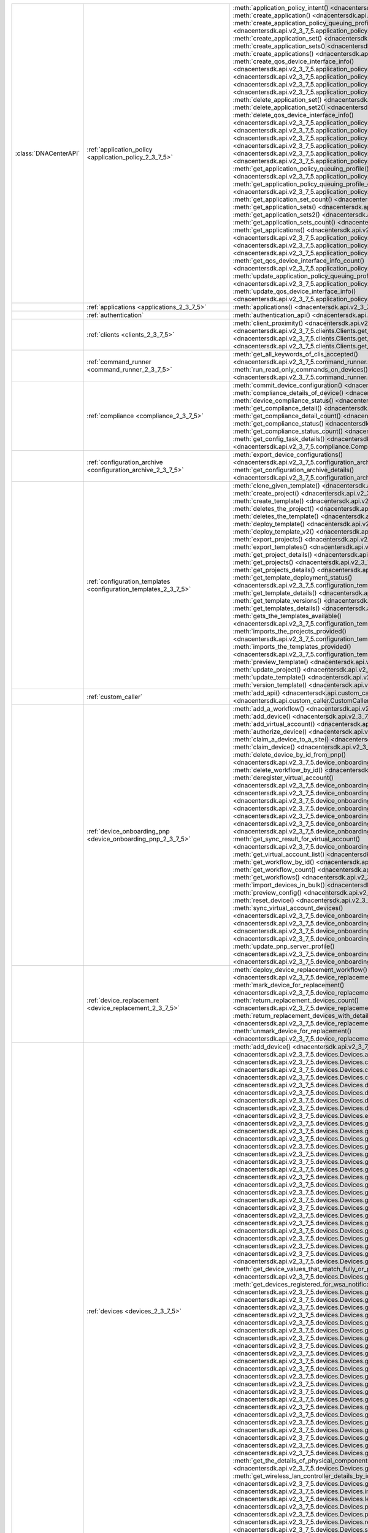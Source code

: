 +----------------------+--------------------------------------------------------------------------------+----------------------------------------------------------------------------------------------------------------------------------------------------------------------------------------------------------------+
|:class:`DNACenterAPI` | :ref:`application_policy <application_policy_2_3_7_5>`                         | :meth:`application_policy_intent() <dnacentersdk.api.v2_3_7_5.application_policy.ApplicationPolicy.application_policy_intent>`                                                                                 |
|                      |                                                                                | :meth:`create_application() <dnacentersdk.api.v2_3_7_5.application_policy.ApplicationPolicy.create_application>`                                                                                               |
|                      |                                                                                | :meth:`create_application_policy_queuing_profile() <dnacentersdk.api.v2_3_7_5.application_policy.ApplicationPolicy.create_application_policy_queuing_profile>`                                                 |
|                      |                                                                                | :meth:`create_application_set() <dnacentersdk.api.v2_3_7_5.application_policy.ApplicationPolicy.create_application_set>`                                                                                       |
|                      |                                                                                | :meth:`create_application_sets() <dnacentersdk.api.v2_3_7_5.application_policy.ApplicationPolicy.create_application_sets>`                                                                                     |
|                      |                                                                                | :meth:`create_applications() <dnacentersdk.api.v2_3_7_5.application_policy.ApplicationPolicy.create_applications>`                                                                                             |
|                      |                                                                                | :meth:`create_qos_device_interface_info() <dnacentersdk.api.v2_3_7_5.application_policy.ApplicationPolicy.create_qos_device_interface_info>`                                                                   |
|                      |                                                                                | :meth:`delete_application() <dnacentersdk.api.v2_3_7_5.application_policy.ApplicationPolicy.delete_application>`                                                                                               |
|                      |                                                                                | :meth:`delete_application2() <dnacentersdk.api.v2_3_7_5.application_policy.ApplicationPolicy.delete_application2>`                                                                                             |
|                      |                                                                                | :meth:`delete_application_policy_queuing_profile() <dnacentersdk.api.v2_3_7_5.application_policy.ApplicationPolicy.delete_application_policy_queuing_profile>`                                                 |
|                      |                                                                                | :meth:`delete_application_set() <dnacentersdk.api.v2_3_7_5.application_policy.ApplicationPolicy.delete_application_set>`                                                                                       |
|                      |                                                                                | :meth:`delete_application_set2() <dnacentersdk.api.v2_3_7_5.application_policy.ApplicationPolicy.delete_application_set2>`                                                                                     |
|                      |                                                                                | :meth:`delete_qos_device_interface_info() <dnacentersdk.api.v2_3_7_5.application_policy.ApplicationPolicy.delete_qos_device_interface_info>`                                                                   |
|                      |                                                                                | :meth:`edit_application() <dnacentersdk.api.v2_3_7_5.application_policy.ApplicationPolicy.edit_application>`                                                                                                   |
|                      |                                                                                | :meth:`edit_applications() <dnacentersdk.api.v2_3_7_5.application_policy.ApplicationPolicy.edit_applications>`                                                                                                 |
|                      |                                                                                | :meth:`get_application_count() <dnacentersdk.api.v2_3_7_5.application_policy.ApplicationPolicy.get_application_count>`                                                                                         |
|                      |                                                                                | :meth:`get_application_policy() <dnacentersdk.api.v2_3_7_5.application_policy.ApplicationPolicy.get_application_policy>`                                                                                       |
|                      |                                                                                | :meth:`get_application_policy_default() <dnacentersdk.api.v2_3_7_5.application_policy.ApplicationPolicy.get_application_policy_default>`                                                                       |
|                      |                                                                                | :meth:`get_application_policy_queuing_profile() <dnacentersdk.api.v2_3_7_5.application_policy.ApplicationPolicy.get_application_policy_queuing_profile>`                                                       |
|                      |                                                                                | :meth:`get_application_policy_queuing_profile_count() <dnacentersdk.api.v2_3_7_5.application_policy.ApplicationPolicy.get_application_policy_queuing_profile_count>`                                           |
|                      |                                                                                | :meth:`get_application_set_count() <dnacentersdk.api.v2_3_7_5.application_policy.ApplicationPolicy.get_application_set_count>`                                                                                 |
|                      |                                                                                | :meth:`get_application_sets() <dnacentersdk.api.v2_3_7_5.application_policy.ApplicationPolicy.get_application_sets>`                                                                                           |
|                      |                                                                                | :meth:`get_application_sets2() <dnacentersdk.api.v2_3_7_5.application_policy.ApplicationPolicy.get_application_sets2>`                                                                                         |
|                      |                                                                                | :meth:`get_application_sets_count() <dnacentersdk.api.v2_3_7_5.application_policy.ApplicationPolicy.get_application_sets_count>`                                                                               |
|                      |                                                                                | :meth:`get_applications() <dnacentersdk.api.v2_3_7_5.application_policy.ApplicationPolicy.get_applications>`                                                                                                   |
|                      |                                                                                | :meth:`get_applications2() <dnacentersdk.api.v2_3_7_5.application_policy.ApplicationPolicy.get_applications2>`                                                                                                 |
|                      |                                                                                | :meth:`get_applications_count() <dnacentersdk.api.v2_3_7_5.application_policy.ApplicationPolicy.get_applications_count>`                                                                                       |
|                      |                                                                                | :meth:`get_qos_device_interface_info() <dnacentersdk.api.v2_3_7_5.application_policy.ApplicationPolicy.get_qos_device_interface_info>`                                                                         |
|                      |                                                                                | :meth:`get_qos_device_interface_info_count() <dnacentersdk.api.v2_3_7_5.application_policy.ApplicationPolicy.get_qos_device_interface_info_count>`                                                             |
|                      |                                                                                | :meth:`update_application_policy_queuing_profile() <dnacentersdk.api.v2_3_7_5.application_policy.ApplicationPolicy.update_application_policy_queuing_profile>`                                                 |
|                      |                                                                                | :meth:`update_qos_device_interface_info() <dnacentersdk.api.v2_3_7_5.application_policy.ApplicationPolicy.update_qos_device_interface_info>`                                                                   |
+----------------------+--------------------------------------------------------------------------------+----------------------------------------------------------------------------------------------------------------------------------------------------------------------------------------------------------------+
|                      | :ref:`applications <applications_2_3_7_5>`                                     | :meth:`applications() <dnacentersdk.api.v2_3_7_5.applications.Applications.applications>`                                                                                                                      |
+----------------------+--------------------------------------------------------------------------------+----------------------------------------------------------------------------------------------------------------------------------------------------------------------------------------------------------------+
|                      | :ref:`authentication`                                                          | :meth:`authentication_api() <dnacentersdk.api.authentication.Authentication.authentication_api>`                                                                                                               |
+----------------------+--------------------------------------------------------------------------------+----------------------------------------------------------------------------------------------------------------------------------------------------------------------------------------------------------------+
|                      | :ref:`clients <clients_2_3_7_5>`                                               | :meth:`client_proximity() <dnacentersdk.api.v2_3_7_5.clients.Clients.client_proximity>`                                                                                                                        |
|                      |                                                                                | :meth:`get_client_detail() <dnacentersdk.api.v2_3_7_5.clients.Clients.get_client_detail>`                                                                                                                      |
|                      |                                                                                | :meth:`get_client_enrichment_details() <dnacentersdk.api.v2_3_7_5.clients.Clients.get_client_enrichment_details>`                                                                                              |
|                      |                                                                                | :meth:`get_overall_client_health() <dnacentersdk.api.v2_3_7_5.clients.Clients.get_overall_client_health>`                                                                                                      |
+----------------------+--------------------------------------------------------------------------------+----------------------------------------------------------------------------------------------------------------------------------------------------------------------------------------------------------------+
|                      | :ref:`command_runner <command_runner_2_3_7_5>`                                 | :meth:`get_all_keywords_of_clis_accepted() <dnacentersdk.api.v2_3_7_5.command_runner.CommandRunner.get_all_keywords_of_clis_accepted>`                                                                         |
|                      |                                                                                | :meth:`run_read_only_commands_on_devices() <dnacentersdk.api.v2_3_7_5.command_runner.CommandRunner.run_read_only_commands_on_devices>`                                                                         |
+----------------------+--------------------------------------------------------------------------------+----------------------------------------------------------------------------------------------------------------------------------------------------------------------------------------------------------------+
|                      | :ref:`compliance <compliance_2_3_7_5>`                                         | :meth:`commit_device_configuration() <dnacentersdk.api.v2_3_7_5.compliance.Compliance.commit_device_configuration>`                                                                                            |
|                      |                                                                                | :meth:`compliance_details_of_device() <dnacentersdk.api.v2_3_7_5.compliance.Compliance.compliance_details_of_device>`                                                                                          |
|                      |                                                                                | :meth:`device_compliance_status() <dnacentersdk.api.v2_3_7_5.compliance.Compliance.device_compliance_status>`                                                                                                  |
|                      |                                                                                | :meth:`get_compliance_detail() <dnacentersdk.api.v2_3_7_5.compliance.Compliance.get_compliance_detail>`                                                                                                        |
|                      |                                                                                | :meth:`get_compliance_detail_count() <dnacentersdk.api.v2_3_7_5.compliance.Compliance.get_compliance_detail_count>`                                                                                            |
|                      |                                                                                | :meth:`get_compliance_status() <dnacentersdk.api.v2_3_7_5.compliance.Compliance.get_compliance_status>`                                                                                                        |
|                      |                                                                                | :meth:`get_compliance_status_count() <dnacentersdk.api.v2_3_7_5.compliance.Compliance.get_compliance_status_count>`                                                                                            |
|                      |                                                                                | :meth:`get_config_task_details() <dnacentersdk.api.v2_3_7_5.compliance.Compliance.get_config_task_details>`                                                                                                    |
|                      |                                                                                | :meth:`run_compliance() <dnacentersdk.api.v2_3_7_5.compliance.Compliance.run_compliance>`                                                                                                                      |
+----------------------+--------------------------------------------------------------------------------+----------------------------------------------------------------------------------------------------------------------------------------------------------------------------------------------------------------+
|                      | :ref:`configuration_archive <configuration_archive_2_3_7_5>`                   | :meth:`export_device_configurations() <dnacentersdk.api.v2_3_7_5.configuration_archive.ConfigurationArchive.export_device_configurations>`                                                                     |
|                      |                                                                                | :meth:`get_configuration_archive_details() <dnacentersdk.api.v2_3_7_5.configuration_archive.ConfigurationArchive.get_configuration_archive_details>`                                                           |
+----------------------+--------------------------------------------------------------------------------+----------------------------------------------------------------------------------------------------------------------------------------------------------------------------------------------------------------+
|                      | :ref:`configuration_templates <configuration_templates_2_3_7_5>`               | :meth:`clone_given_template() <dnacentersdk.api.v2_3_7_5.configuration_templates.ConfigurationTemplates.clone_given_template>`                                                                                 |
|                      |                                                                                | :meth:`create_project() <dnacentersdk.api.v2_3_7_5.configuration_templates.ConfigurationTemplates.create_project>`                                                                                             |
|                      |                                                                                | :meth:`create_template() <dnacentersdk.api.v2_3_7_5.configuration_templates.ConfigurationTemplates.create_template>`                                                                                           |
|                      |                                                                                | :meth:`deletes_the_project() <dnacentersdk.api.v2_3_7_5.configuration_templates.ConfigurationTemplates.deletes_the_project>`                                                                                   |
|                      |                                                                                | :meth:`deletes_the_template() <dnacentersdk.api.v2_3_7_5.configuration_templates.ConfigurationTemplates.deletes_the_template>`                                                                                 |
|                      |                                                                                | :meth:`deploy_template() <dnacentersdk.api.v2_3_7_5.configuration_templates.ConfigurationTemplates.deploy_template>`                                                                                           |
|                      |                                                                                | :meth:`deploy_template_v2() <dnacentersdk.api.v2_3_7_5.configuration_templates.ConfigurationTemplates.deploy_template_v2>`                                                                                     |
|                      |                                                                                | :meth:`export_projects() <dnacentersdk.api.v2_3_7_5.configuration_templates.ConfigurationTemplates.export_projects>`                                                                                           |
|                      |                                                                                | :meth:`export_templates() <dnacentersdk.api.v2_3_7_5.configuration_templates.ConfigurationTemplates.export_templates>`                                                                                         |
|                      |                                                                                | :meth:`get_project_details() <dnacentersdk.api.v2_3_7_5.configuration_templates.ConfigurationTemplates.get_project_details>`                                                                                   |
|                      |                                                                                | :meth:`get_projects() <dnacentersdk.api.v2_3_7_5.configuration_templates.ConfigurationTemplates.get_projects>`                                                                                                 |
|                      |                                                                                | :meth:`get_projects_details() <dnacentersdk.api.v2_3_7_5.configuration_templates.ConfigurationTemplates.get_projects_details>`                                                                                 |
|                      |                                                                                | :meth:`get_template_deployment_status() <dnacentersdk.api.v2_3_7_5.configuration_templates.ConfigurationTemplates.get_template_deployment_status>`                                                             |
|                      |                                                                                | :meth:`get_template_details() <dnacentersdk.api.v2_3_7_5.configuration_templates.ConfigurationTemplates.get_template_details>`                                                                                 |
|                      |                                                                                | :meth:`get_template_versions() <dnacentersdk.api.v2_3_7_5.configuration_templates.ConfigurationTemplates.get_template_versions>`                                                                               |
|                      |                                                                                | :meth:`get_templates_details() <dnacentersdk.api.v2_3_7_5.configuration_templates.ConfigurationTemplates.get_templates_details>`                                                                               |
|                      |                                                                                | :meth:`gets_the_templates_available() <dnacentersdk.api.v2_3_7_5.configuration_templates.ConfigurationTemplates.gets_the_templates_available>`                                                                 |
|                      |                                                                                | :meth:`imports_the_projects_provided() <dnacentersdk.api.v2_3_7_5.configuration_templates.ConfigurationTemplates.imports_the_projects_provided>`                                                               |
|                      |                                                                                | :meth:`imports_the_templates_provided() <dnacentersdk.api.v2_3_7_5.configuration_templates.ConfigurationTemplates.imports_the_templates_provided>`                                                             |
|                      |                                                                                | :meth:`preview_template() <dnacentersdk.api.v2_3_7_5.configuration_templates.ConfigurationTemplates.preview_template>`                                                                                         |
|                      |                                                                                | :meth:`update_project() <dnacentersdk.api.v2_3_7_5.configuration_templates.ConfigurationTemplates.update_project>`                                                                                             |
|                      |                                                                                | :meth:`update_template() <dnacentersdk.api.v2_3_7_5.configuration_templates.ConfigurationTemplates.update_template>`                                                                                           |
|                      |                                                                                | :meth:`version_template() <dnacentersdk.api.v2_3_7_5.configuration_templates.ConfigurationTemplates.version_template>`                                                                                         |
+----------------------+--------------------------------------------------------------------------------+----------------------------------------------------------------------------------------------------------------------------------------------------------------------------------------------------------------+
|                      | :ref:`custom_caller`                                                           | :meth:`add_api() <dnacentersdk.api.custom_caller.CustomCaller.add_api>`                                                                                                                                        |
|                      |                                                                                | :meth:`call_api() <dnacentersdk.api.custom_caller.CustomCaller.call_api>`                                                                                                                                      |
+----------------------+--------------------------------------------------------------------------------+----------------------------------------------------------------------------------------------------------------------------------------------------------------------------------------------------------------+
|                      | :ref:`device_onboarding_pnp <device_onboarding_pnp_2_3_7_5>`                   | :meth:`add_a_workflow() <dnacentersdk.api.v2_3_7_5.device_onboarding_pnp.DeviceOnboardingPnp.add_a_workflow>`                                                                                                  |
|                      |                                                                                | :meth:`add_device() <dnacentersdk.api.v2_3_7_5.device_onboarding_pnp.DeviceOnboardingPnp.add_device>`                                                                                                          |
|                      |                                                                                | :meth:`add_virtual_account() <dnacentersdk.api.v2_3_7_5.device_onboarding_pnp.DeviceOnboardingPnp.add_virtual_account>`                                                                                        |
|                      |                                                                                | :meth:`authorize_device() <dnacentersdk.api.v2_3_7_5.device_onboarding_pnp.DeviceOnboardingPnp.authorize_device>`                                                                                              |
|                      |                                                                                | :meth:`claim_a_device_to_a_site() <dnacentersdk.api.v2_3_7_5.device_onboarding_pnp.DeviceOnboardingPnp.claim_a_device_to_a_site>`                                                                              |
|                      |                                                                                | :meth:`claim_device() <dnacentersdk.api.v2_3_7_5.device_onboarding_pnp.DeviceOnboardingPnp.claim_device>`                                                                                                      |
|                      |                                                                                | :meth:`delete_device_by_id_from_pnp() <dnacentersdk.api.v2_3_7_5.device_onboarding_pnp.DeviceOnboardingPnp.delete_device_by_id_from_pnp>`                                                                      |
|                      |                                                                                | :meth:`delete_workflow_by_id() <dnacentersdk.api.v2_3_7_5.device_onboarding_pnp.DeviceOnboardingPnp.delete_workflow_by_id>`                                                                                    |
|                      |                                                                                | :meth:`deregister_virtual_account() <dnacentersdk.api.v2_3_7_5.device_onboarding_pnp.DeviceOnboardingPnp.deregister_virtual_account>`                                                                          |
|                      |                                                                                | :meth:`get_device_by_id() <dnacentersdk.api.v2_3_7_5.device_onboarding_pnp.DeviceOnboardingPnp.get_device_by_id>`                                                                                              |
|                      |                                                                                | :meth:`get_device_count() <dnacentersdk.api.v2_3_7_5.device_onboarding_pnp.DeviceOnboardingPnp.get_device_count>`                                                                                              |
|                      |                                                                                | :meth:`get_device_history() <dnacentersdk.api.v2_3_7_5.device_onboarding_pnp.DeviceOnboardingPnp.get_device_history>`                                                                                          |
|                      |                                                                                | :meth:`get_device_list() <dnacentersdk.api.v2_3_7_5.device_onboarding_pnp.DeviceOnboardingPnp.get_device_list>`                                                                                                |
|                      |                                                                                | :meth:`get_pnp_global_settings() <dnacentersdk.api.v2_3_7_5.device_onboarding_pnp.DeviceOnboardingPnp.get_pnp_global_settings>`                                                                                |
|                      |                                                                                | :meth:`get_smart_account_list() <dnacentersdk.api.v2_3_7_5.device_onboarding_pnp.DeviceOnboardingPnp.get_smart_account_list>`                                                                                  |
|                      |                                                                                | :meth:`get_sync_result_for_virtual_account() <dnacentersdk.api.v2_3_7_5.device_onboarding_pnp.DeviceOnboardingPnp.get_sync_result_for_virtual_account>`                                                        |
|                      |                                                                                | :meth:`get_virtual_account_list() <dnacentersdk.api.v2_3_7_5.device_onboarding_pnp.DeviceOnboardingPnp.get_virtual_account_list>`                                                                              |
|                      |                                                                                | :meth:`get_workflow_by_id() <dnacentersdk.api.v2_3_7_5.device_onboarding_pnp.DeviceOnboardingPnp.get_workflow_by_id>`                                                                                          |
|                      |                                                                                | :meth:`get_workflow_count() <dnacentersdk.api.v2_3_7_5.device_onboarding_pnp.DeviceOnboardingPnp.get_workflow_count>`                                                                                          |
|                      |                                                                                | :meth:`get_workflows() <dnacentersdk.api.v2_3_7_5.device_onboarding_pnp.DeviceOnboardingPnp.get_workflows>`                                                                                                    |
|                      |                                                                                | :meth:`import_devices_in_bulk() <dnacentersdk.api.v2_3_7_5.device_onboarding_pnp.DeviceOnboardingPnp.import_devices_in_bulk>`                                                                                  |
|                      |                                                                                | :meth:`preview_config() <dnacentersdk.api.v2_3_7_5.device_onboarding_pnp.DeviceOnboardingPnp.preview_config>`                                                                                                  |
|                      |                                                                                | :meth:`reset_device() <dnacentersdk.api.v2_3_7_5.device_onboarding_pnp.DeviceOnboardingPnp.reset_device>`                                                                                                      |
|                      |                                                                                | :meth:`sync_virtual_account_devices() <dnacentersdk.api.v2_3_7_5.device_onboarding_pnp.DeviceOnboardingPnp.sync_virtual_account_devices>`                                                                      |
|                      |                                                                                | :meth:`un_claim_device() <dnacentersdk.api.v2_3_7_5.device_onboarding_pnp.DeviceOnboardingPnp.un_claim_device>`                                                                                                |
|                      |                                                                                | :meth:`update_device() <dnacentersdk.api.v2_3_7_5.device_onboarding_pnp.DeviceOnboardingPnp.update_device>`                                                                                                    |
|                      |                                                                                | :meth:`update_pnp_global_settings() <dnacentersdk.api.v2_3_7_5.device_onboarding_pnp.DeviceOnboardingPnp.update_pnp_global_settings>`                                                                          |
|                      |                                                                                | :meth:`update_pnp_server_profile() <dnacentersdk.api.v2_3_7_5.device_onboarding_pnp.DeviceOnboardingPnp.update_pnp_server_profile>`                                                                            |
|                      |                                                                                | :meth:`update_workflow() <dnacentersdk.api.v2_3_7_5.device_onboarding_pnp.DeviceOnboardingPnp.update_workflow>`                                                                                                |
+----------------------+--------------------------------------------------------------------------------+----------------------------------------------------------------------------------------------------------------------------------------------------------------------------------------------------------------+
|                      | :ref:`device_replacement <device_replacement_2_3_7_5>`                         | :meth:`deploy_device_replacement_workflow() <dnacentersdk.api.v2_3_7_5.device_replacement.DeviceReplacement.deploy_device_replacement_workflow>`                                                               |
|                      |                                                                                | :meth:`mark_device_for_replacement() <dnacentersdk.api.v2_3_7_5.device_replacement.DeviceReplacement.mark_device_for_replacement>`                                                                             |
|                      |                                                                                | :meth:`return_replacement_devices_count() <dnacentersdk.api.v2_3_7_5.device_replacement.DeviceReplacement.return_replacement_devices_count>`                                                                   |
|                      |                                                                                | :meth:`return_replacement_devices_with_details() <dnacentersdk.api.v2_3_7_5.device_replacement.DeviceReplacement.return_replacement_devices_with_details>`                                                     |
|                      |                                                                                | :meth:`unmark_device_for_replacement() <dnacentersdk.api.v2_3_7_5.device_replacement.DeviceReplacement.unmark_device_for_replacement>`                                                                         |
+----------------------+--------------------------------------------------------------------------------+----------------------------------------------------------------------------------------------------------------------------------------------------------------------------------------------------------------+
|                      | :ref:`devices <devices_2_3_7_5>`                                               | :meth:`add_device() <dnacentersdk.api.v2_3_7_5.devices.Devices.add_device>`                                                                                                                                    |
|                      |                                                                                | :meth:`add_user_defined_field_to_device() <dnacentersdk.api.v2_3_7_5.devices.Devices.add_user_defined_field_to_device>`                                                                                        |
|                      |                                                                                | :meth:`clear_mac_address_table() <dnacentersdk.api.v2_3_7_5.devices.Devices.clear_mac_address_table>`                                                                                                          |
|                      |                                                                                | :meth:`create_planned_access_point_for_floor() <dnacentersdk.api.v2_3_7_5.devices.Devices.create_planned_access_point_for_floor>`                                                                              |
|                      |                                                                                | :meth:`create_user_defined_field() <dnacentersdk.api.v2_3_7_5.devices.Devices.create_user_defined_field>`                                                                                                      |
|                      |                                                                                | :meth:`delete_device_by_id() <dnacentersdk.api.v2_3_7_5.devices.Devices.delete_device_by_id>`                                                                                                                  |
|                      |                                                                                | :meth:`delete_planned_access_point_for_floor() <dnacentersdk.api.v2_3_7_5.devices.Devices.delete_planned_access_point_for_floor>`                                                                              |
|                      |                                                                                | :meth:`delete_user_defined_field() <dnacentersdk.api.v2_3_7_5.devices.Devices.delete_user_defined_field>`                                                                                                      |
|                      |                                                                                | :meth:`devices() <dnacentersdk.api.v2_3_7_5.devices.Devices.devices>`                                                                                                                                          |
|                      |                                                                                | :meth:`export_device_list() <dnacentersdk.api.v2_3_7_5.devices.Devices.export_device_list>`                                                                                                                    |
|                      |                                                                                | :meth:`get_all_interfaces() <dnacentersdk.api.v2_3_7_5.devices.Devices.get_all_interfaces>`                                                                                                                    |
|                      |                                                                                | :meth:`get_all_user_defined_fields() <dnacentersdk.api.v2_3_7_5.devices.Devices.get_all_user_defined_fields>`                                                                                                  |
|                      |                                                                                | :meth:`get_chassis_details_for_device() <dnacentersdk.api.v2_3_7_5.devices.Devices.get_chassis_details_for_device>`                                                                                            |
|                      |                                                                                | :meth:`get_connected_device_detail() <dnacentersdk.api.v2_3_7_5.devices.Devices.get_connected_device_detail>`                                                                                                  |
|                      |                                                                                | :meth:`get_device_by_id() <dnacentersdk.api.v2_3_7_5.devices.Devices.get_device_by_id>`                                                                                                                        |
|                      |                                                                                | :meth:`get_device_by_serial_number() <dnacentersdk.api.v2_3_7_5.devices.Devices.get_device_by_serial_number>`                                                                                                  |
|                      |                                                                                | :meth:`get_device_config_by_id() <dnacentersdk.api.v2_3_7_5.devices.Devices.get_device_config_by_id>`                                                                                                          |
|                      |                                                                                | :meth:`get_device_config_count() <dnacentersdk.api.v2_3_7_5.devices.Devices.get_device_config_count>`                                                                                                          |
|                      |                                                                                | :meth:`get_device_config_for_all_devices() <dnacentersdk.api.v2_3_7_5.devices.Devices.get_device_config_for_all_devices>`                                                                                      |
|                      |                                                                                | :meth:`get_device_count() <dnacentersdk.api.v2_3_7_5.devices.Devices.get_device_count>`                                                                                                                        |
|                      |                                                                                | :meth:`get_device_detail() <dnacentersdk.api.v2_3_7_5.devices.Devices.get_device_detail>`                                                                                                                      |
|                      |                                                                                | :meth:`get_device_enrichment_details() <dnacentersdk.api.v2_3_7_5.devices.Devices.get_device_enrichment_details>`                                                                                              |
|                      |                                                                                | :meth:`get_device_interface_count() <dnacentersdk.api.v2_3_7_5.devices.Devices.get_device_interface_count>`                                                                                                    |
|                      |                                                                                | :meth:`get_device_interface_count_by_id() <dnacentersdk.api.v2_3_7_5.devices.Devices.get_device_interface_count_by_id>`                                                                                        |
|                      |                                                                                | :meth:`get_device_interface_stats_info() <dnacentersdk.api.v2_3_7_5.devices.Devices.get_device_interface_stats_info>`                                                                                          |
|                      |                                                                                | :meth:`get_device_interface_vlans() <dnacentersdk.api.v2_3_7_5.devices.Devices.get_device_interface_vlans>`                                                                                                    |
|                      |                                                                                | :meth:`get_device_interfaces_by_specified_range() <dnacentersdk.api.v2_3_7_5.devices.Devices.get_device_interfaces_by_specified_range>`                                                                        |
|                      |                                                                                | :meth:`get_device_list() <dnacentersdk.api.v2_3_7_5.devices.Devices.get_device_list>`                                                                                                                          |
|                      |                                                                                | :meth:`get_device_summary() <dnacentersdk.api.v2_3_7_5.devices.Devices.get_device_summary>`                                                                                                                    |
|                      |                                                                                | :meth:`get_device_values_that_match_fully_or_partially_an_attribute() <dnacentersdk.api.v2_3_7_5.devices.Devices.get_device_values_that_match_fully_or_partially_an_attribute>`                                |
|                      |                                                                                | :meth:`get_devices_registered_for_wsa_notification() <dnacentersdk.api.v2_3_7_5.devices.Devices.get_devices_registered_for_wsa_notification>`                                                                  |
|                      |                                                                                | :meth:`get_functional_capability_by_id() <dnacentersdk.api.v2_3_7_5.devices.Devices.get_functional_capability_by_id>`                                                                                          |
|                      |                                                                                | :meth:`get_functional_capability_for_devices() <dnacentersdk.api.v2_3_7_5.devices.Devices.get_functional_capability_for_devices>`                                                                              |
|                      |                                                                                | :meth:`get_interface_by_id() <dnacentersdk.api.v2_3_7_5.devices.Devices.get_interface_by_id>`                                                                                                                  |
|                      |                                                                                | :meth:`get_interface_by_ip() <dnacentersdk.api.v2_3_7_5.devices.Devices.get_interface_by_ip>`                                                                                                                  |
|                      |                                                                                | :meth:`get_interface_details() <dnacentersdk.api.v2_3_7_5.devices.Devices.get_interface_details>`                                                                                                              |
|                      |                                                                                | :meth:`get_interface_info_by_id() <dnacentersdk.api.v2_3_7_5.devices.Devices.get_interface_info_by_id>`                                                                                                        |
|                      |                                                                                | :meth:`get_isis_interfaces() <dnacentersdk.api.v2_3_7_5.devices.Devices.get_isis_interfaces>`                                                                                                                  |
|                      |                                                                                | :meth:`get_linecard_details() <dnacentersdk.api.v2_3_7_5.devices.Devices.get_linecard_details>`                                                                                                                |
|                      |                                                                                | :meth:`get_module_count() <dnacentersdk.api.v2_3_7_5.devices.Devices.get_module_count>`                                                                                                                        |
|                      |                                                                                | :meth:`get_module_info_by_id() <dnacentersdk.api.v2_3_7_5.devices.Devices.get_module_info_by_id>`                                                                                                              |
|                      |                                                                                | :meth:`get_modules() <dnacentersdk.api.v2_3_7_5.devices.Devices.get_modules>`                                                                                                                                  |
|                      |                                                                                | :meth:`get_network_device_by_ip() <dnacentersdk.api.v2_3_7_5.devices.Devices.get_network_device_by_ip>`                                                                                                        |
|                      |                                                                                | :meth:`get_network_device_by_pagination_range() <dnacentersdk.api.v2_3_7_5.devices.Devices.get_network_device_by_pagination_range>`                                                                            |
|                      |                                                                                | :meth:`get_organization_list_for_meraki() <dnacentersdk.api.v2_3_7_5.devices.Devices.get_organization_list_for_meraki>`                                                                                        |
|                      |                                                                                | :meth:`get_ospf_interfaces() <dnacentersdk.api.v2_3_7_5.devices.Devices.get_ospf_interfaces>`                                                                                                                  |
|                      |                                                                                | :meth:`get_planned_access_points_for_building() <dnacentersdk.api.v2_3_7_5.devices.Devices.get_planned_access_points_for_building>`                                                                            |
|                      |                                                                                | :meth:`get_planned_access_points_for_floor() <dnacentersdk.api.v2_3_7_5.devices.Devices.get_planned_access_points_for_floor>`                                                                                  |
|                      |                                                                                | :meth:`get_polling_interval_by_id() <dnacentersdk.api.v2_3_7_5.devices.Devices.get_polling_interval_by_id>`                                                                                                    |
|                      |                                                                                | :meth:`get_polling_interval_for_all_devices() <dnacentersdk.api.v2_3_7_5.devices.Devices.get_polling_interval_for_all_devices>`                                                                                |
|                      |                                                                                | :meth:`get_stack_details_for_device() <dnacentersdk.api.v2_3_7_5.devices.Devices.get_stack_details_for_device>`                                                                                                |
|                      |                                                                                | :meth:`get_supervisor_card_detail() <dnacentersdk.api.v2_3_7_5.devices.Devices.get_supervisor_card_detail>`                                                                                                    |
|                      |                                                                                | :meth:`get_the_details_of_physical_components_of_the_given_device() <dnacentersdk.api.v2_3_7_5.devices.Devices.get_the_details_of_physical_components_of_the_given_device>`                                    |
|                      |                                                                                | :meth:`get_wireless_lan_controller_details_by_id() <dnacentersdk.api.v2_3_7_5.devices.Devices.get_wireless_lan_controller_details_by_id>`                                                                      |
|                      |                                                                                | :meth:`inventory_insight_device_link_mismatch() <dnacentersdk.api.v2_3_7_5.devices.Devices.inventory_insight_device_link_mismatch>`                                                                            |
|                      |                                                                                | :meth:`legit_operations_for_interface() <dnacentersdk.api.v2_3_7_5.devices.Devices.legit_operations_for_interface>`                                                                                            |
|                      |                                                                                | :meth:`poe_details() <dnacentersdk.api.v2_3_7_5.devices.Devices.poe_details>`                                                                                                                                  |
|                      |                                                                                | :meth:`poe_interface_details() <dnacentersdk.api.v2_3_7_5.devices.Devices.poe_interface_details>`                                                                                                              |
|                      |                                                                                | :meth:`remove_user_defined_field_from_device() <dnacentersdk.api.v2_3_7_5.devices.Devices.remove_user_defined_field_from_device>`                                                                              |
|                      |                                                                                | :meth:`sync_devices() <dnacentersdk.api.v2_3_7_5.devices.Devices.sync_devices>`                                                                                                                                |
|                      |                                                                                | :meth:`sync_devices_using_forcesync() <dnacentersdk.api.v2_3_7_5.devices.Devices.sync_devices_using_forcesync>`                                                                                                |
|                      |                                                                                | :meth:`update_device_management_address() <dnacentersdk.api.v2_3_7_5.devices.Devices.update_device_management_address>`                                                                                        |
|                      |                                                                                | :meth:`update_device_role() <dnacentersdk.api.v2_3_7_5.devices.Devices.update_device_role>`                                                                                                                    |
|                      |                                                                                | :meth:`update_interface_details() <dnacentersdk.api.v2_3_7_5.devices.Devices.update_interface_details>`                                                                                                        |
|                      |                                                                                | :meth:`update_planned_access_point_for_floor() <dnacentersdk.api.v2_3_7_5.devices.Devices.update_planned_access_point_for_floor>`                                                                              |
|                      |                                                                                | :meth:`update_user_defined_field() <dnacentersdk.api.v2_3_7_5.devices.Devices.update_user_defined_field>`                                                                                                      |
+----------------------+--------------------------------------------------------------------------------+----------------------------------------------------------------------------------------------------------------------------------------------------------------------------------------------------------------+
|                      | :ref:`discovery <discovery_2_3_7_5>`                                           | :meth:`create_cli_credentials() <dnacentersdk.api.v2_3_7_5.discovery.Discovery.create_cli_credentials>`                                                                                                        |
|                      |                                                                                | :meth:`create_global_credentials_v2() <dnacentersdk.api.v2_3_7_5.discovery.Discovery.create_global_credentials_v2>`                                                                                            |
|                      |                                                                                | :meth:`create_http_read_credentials() <dnacentersdk.api.v2_3_7_5.discovery.Discovery.create_http_read_credentials>`                                                                                            |
|                      |                                                                                | :meth:`create_http_write_credentials() <dnacentersdk.api.v2_3_7_5.discovery.Discovery.create_http_write_credentials>`                                                                                          |
|                      |                                                                                | :meth:`create_netconf_credentials() <dnacentersdk.api.v2_3_7_5.discovery.Discovery.create_netconf_credentials>`                                                                                                |
|                      |                                                                                | :meth:`create_snmp_read_community() <dnacentersdk.api.v2_3_7_5.discovery.Discovery.create_snmp_read_community>`                                                                                                |
|                      |                                                                                | :meth:`create_snmp_write_community() <dnacentersdk.api.v2_3_7_5.discovery.Discovery.create_snmp_write_community>`                                                                                              |
|                      |                                                                                | :meth:`create_snmpv3_credentials() <dnacentersdk.api.v2_3_7_5.discovery.Discovery.create_snmpv3_credentials>`                                                                                                  |
|                      |                                                                                | :meth:`create_update_snmp_properties() <dnacentersdk.api.v2_3_7_5.discovery.Discovery.create_update_snmp_properties>`                                                                                          |
|                      |                                                                                | :meth:`delete_all_discovery() <dnacentersdk.api.v2_3_7_5.discovery.Discovery.delete_all_discovery>`                                                                                                            |
|                      |                                                                                | :meth:`delete_discovery_by_id() <dnacentersdk.api.v2_3_7_5.discovery.Discovery.delete_discovery_by_id>`                                                                                                        |
|                      |                                                                                | :meth:`delete_discovery_by_specified_range() <dnacentersdk.api.v2_3_7_5.discovery.Discovery.delete_discovery_by_specified_range>`                                                                              |
|                      |                                                                                | :meth:`delete_global_credential_v2() <dnacentersdk.api.v2_3_7_5.discovery.Discovery.delete_global_credential_v2>`                                                                                              |
|                      |                                                                                | :meth:`delete_global_credentials_by_id() <dnacentersdk.api.v2_3_7_5.discovery.Discovery.delete_global_credentials_by_id>`                                                                                      |
|                      |                                                                                | :meth:`get_all_global_credentials_v2() <dnacentersdk.api.v2_3_7_5.discovery.Discovery.get_all_global_credentials_v2>`                                                                                          |
|                      |                                                                                | :meth:`get_count_of_all_discovery_jobs() <dnacentersdk.api.v2_3_7_5.discovery.Discovery.get_count_of_all_discovery_jobs>`                                                                                      |
|                      |                                                                                | :meth:`get_credential_sub_type_by_credential_id() <dnacentersdk.api.v2_3_7_5.discovery.Discovery.get_credential_sub_type_by_credential_id>`                                                                    |
|                      |                                                                                | :meth:`get_devices_discovered_by_id() <dnacentersdk.api.v2_3_7_5.discovery.Discovery.get_devices_discovered_by_id>`                                                                                            |
|                      |                                                                                | :meth:`get_discovered_devices_by_range() <dnacentersdk.api.v2_3_7_5.discovery.Discovery.get_discovered_devices_by_range>`                                                                                      |
|                      |                                                                                | :meth:`get_discovered_network_devices_by_discovery_id() <dnacentersdk.api.v2_3_7_5.discovery.Discovery.get_discovered_network_devices_by_discovery_id>`                                                        |
|                      |                                                                                | :meth:`get_discoveries_by_range() <dnacentersdk.api.v2_3_7_5.discovery.Discovery.get_discoveries_by_range>`                                                                                                    |
|                      |                                                                                | :meth:`get_discovery_by_id() <dnacentersdk.api.v2_3_7_5.discovery.Discovery.get_discovery_by_id>`                                                                                                              |
|                      |                                                                                | :meth:`get_discovery_jobs_by_ip() <dnacentersdk.api.v2_3_7_5.discovery.Discovery.get_discovery_jobs_by_ip>`                                                                                                    |
|                      |                                                                                | :meth:`get_global_credentials() <dnacentersdk.api.v2_3_7_5.discovery.Discovery.get_global_credentials>`                                                                                                        |
|                      |                                                                                | :meth:`get_list_of_discoveries_by_discovery_id() <dnacentersdk.api.v2_3_7_5.discovery.Discovery.get_list_of_discoveries_by_discovery_id>`                                                                      |
|                      |                                                                                | :meth:`get_network_devices_from_discovery() <dnacentersdk.api.v2_3_7_5.discovery.Discovery.get_network_devices_from_discovery>`                                                                                |
|                      |                                                                                | :meth:`get_snmp_properties() <dnacentersdk.api.v2_3_7_5.discovery.Discovery.get_snmp_properties>`                                                                                                              |
|                      |                                                                                | :meth:`start_discovery() <dnacentersdk.api.v2_3_7_5.discovery.Discovery.start_discovery>`                                                                                                                      |
|                      |                                                                                | :meth:`update_cli_credentials() <dnacentersdk.api.v2_3_7_5.discovery.Discovery.update_cli_credentials>`                                                                                                        |
|                      |                                                                                | :meth:`update_global_credentials() <dnacentersdk.api.v2_3_7_5.discovery.Discovery.update_global_credentials>`                                                                                                  |
|                      |                                                                                | :meth:`update_global_credentials_v2() <dnacentersdk.api.v2_3_7_5.discovery.Discovery.update_global_credentials_v2>`                                                                                            |
|                      |                                                                                | :meth:`update_http_read_credential() <dnacentersdk.api.v2_3_7_5.discovery.Discovery.update_http_read_credential>`                                                                                              |
|                      |                                                                                | :meth:`update_http_write_credentials() <dnacentersdk.api.v2_3_7_5.discovery.Discovery.update_http_write_credentials>`                                                                                          |
|                      |                                                                                | :meth:`update_netconf_credentials() <dnacentersdk.api.v2_3_7_5.discovery.Discovery.update_netconf_credentials>`                                                                                                |
|                      |                                                                                | :meth:`update_snmp_read_community() <dnacentersdk.api.v2_3_7_5.discovery.Discovery.update_snmp_read_community>`                                                                                                |
|                      |                                                                                | :meth:`update_snmp_write_community() <dnacentersdk.api.v2_3_7_5.discovery.Discovery.update_snmp_write_community>`                                                                                              |
|                      |                                                                                | :meth:`update_snmpv3_credentials() <dnacentersdk.api.v2_3_7_5.discovery.Discovery.update_snmpv3_credentials>`                                                                                                  |
|                      |                                                                                | :meth:`updates_discovery_by_id() <dnacentersdk.api.v2_3_7_5.discovery.Discovery.updates_discovery_by_id>`                                                                                                      |
+----------------------+--------------------------------------------------------------------------------+----------------------------------------------------------------------------------------------------------------------------------------------------------------------------------------------------------------+
|                      | :ref:`eo_x <eo_x_2_3_7_5>`                                                     | :meth:`get_eo_x_details_per_device() <dnacentersdk.api.v2_3_7_5.eo_x.EoX.get_eo_x_details_per_device>`                                                                                                         |
|                      |                                                                                | :meth:`get_eo_x_status_for_all_devices() <dnacentersdk.api.v2_3_7_5.eo_x.EoX.get_eo_x_status_for_all_devices>`                                                                                                 |
|                      |                                                                                | :meth:`get_eo_x_summary() <dnacentersdk.api.v2_3_7_5.eo_x.EoX.get_eo_x_summary>`                                                                                                                               |
+----------------------+--------------------------------------------------------------------------------+----------------------------------------------------------------------------------------------------------------------------------------------------------------------------------------------------------------+
|                      | :ref:`event_management <event_management_2_3_7_5>`                             | :meth:`count_of_event_subscriptions() <dnacentersdk.api.v2_3_7_5.event_management.EventManagement.count_of_event_subscriptions>`                                                                               |
|                      |                                                                                | :meth:`count_of_events() <dnacentersdk.api.v2_3_7_5.event_management.EventManagement.count_of_events>`                                                                                                         |
|                      |                                                                                | :meth:`count_of_notifications() <dnacentersdk.api.v2_3_7_5.event_management.EventManagement.count_of_notifications>`                                                                                           |
|                      |                                                                                | :meth:`create_email_destination() <dnacentersdk.api.v2_3_7_5.event_management.EventManagement.create_email_destination>`                                                                                       |
|                      |                                                                                | :meth:`create_email_event_subscription() <dnacentersdk.api.v2_3_7_5.event_management.EventManagement.create_email_event_subscription>`                                                                         |
|                      |                                                                                | :meth:`create_event_subscriptions() <dnacentersdk.api.v2_3_7_5.event_management.EventManagement.create_event_subscriptions>`                                                                                   |
|                      |                                                                                | :meth:`create_rest_webhook_event_subscription() <dnacentersdk.api.v2_3_7_5.event_management.EventManagement.create_rest_webhook_event_subscription>`                                                           |
|                      |                                                                                | :meth:`create_snmp_destination() <dnacentersdk.api.v2_3_7_5.event_management.EventManagement.create_snmp_destination>`                                                                                         |
|                      |                                                                                | :meth:`create_syslog_destination() <dnacentersdk.api.v2_3_7_5.event_management.EventManagement.create_syslog_destination>`                                                                                     |
|                      |                                                                                | :meth:`create_syslog_event_subscription() <dnacentersdk.api.v2_3_7_5.event_management.EventManagement.create_syslog_event_subscription>`                                                                       |
|                      |                                                                                | :meth:`create_webhook_destination() <dnacentersdk.api.v2_3_7_5.event_management.EventManagement.create_webhook_destination>`                                                                                   |
|                      |                                                                                | :meth:`delete_event_subscriptions() <dnacentersdk.api.v2_3_7_5.event_management.EventManagement.delete_event_subscriptions>`                                                                                   |
|                      |                                                                                | :meth:`eventartifact_count() <dnacentersdk.api.v2_3_7_5.event_management.EventManagement.eventartifact_count>`                                                                                                 |
|                      |                                                                                | :meth:`get_auditlog_parent_records() <dnacentersdk.api.v2_3_7_5.event_management.EventManagement.get_auditlog_parent_records>`                                                                                 |
|                      |                                                                                | :meth:`get_auditlog_records() <dnacentersdk.api.v2_3_7_5.event_management.EventManagement.get_auditlog_records>`                                                                                               |
|                      |                                                                                | :meth:`get_auditlog_summary() <dnacentersdk.api.v2_3_7_5.event_management.EventManagement.get_auditlog_summary>`                                                                                               |
|                      |                                                                                | :meth:`get_connector_types() <dnacentersdk.api.v2_3_7_5.event_management.EventManagement.get_connector_types>`                                                                                                 |
|                      |                                                                                | :meth:`get_email_destination() <dnacentersdk.api.v2_3_7_5.event_management.EventManagement.get_email_destination>`                                                                                             |
|                      |                                                                                | :meth:`get_email_event_subscriptions() <dnacentersdk.api.v2_3_7_5.event_management.EventManagement.get_email_event_subscriptions>`                                                                             |
|                      |                                                                                | :meth:`get_email_subscription_details() <dnacentersdk.api.v2_3_7_5.event_management.EventManagement.get_email_subscription_details>`                                                                           |
|                      |                                                                                | :meth:`get_event_subscriptions() <dnacentersdk.api.v2_3_7_5.event_management.EventManagement.get_event_subscriptions>`                                                                                         |
|                      |                                                                                | :meth:`get_eventartifacts() <dnacentersdk.api.v2_3_7_5.event_management.EventManagement.get_eventartifacts>`                                                                                                   |
|                      |                                                                                | :meth:`get_events() <dnacentersdk.api.v2_3_7_5.event_management.EventManagement.get_events>`                                                                                                                   |
|                      |                                                                                | :meth:`get_notifications() <dnacentersdk.api.v2_3_7_5.event_management.EventManagement.get_notifications>`                                                                                                     |
|                      |                                                                                | :meth:`get_rest_webhook_event_subscriptions() <dnacentersdk.api.v2_3_7_5.event_management.EventManagement.get_rest_webhook_event_subscriptions>`                                                               |
|                      |                                                                                | :meth:`get_rest_webhook_subscription_details() <dnacentersdk.api.v2_3_7_5.event_management.EventManagement.get_rest_webhook_subscription_details>`                                                             |
|                      |                                                                                | :meth:`get_snmp_destination() <dnacentersdk.api.v2_3_7_5.event_management.EventManagement.get_snmp_destination>`                                                                                               |
|                      |                                                                                | :meth:`get_status_api_for_events() <dnacentersdk.api.v2_3_7_5.event_management.EventManagement.get_status_api_for_events>`                                                                                     |
|                      |                                                                                | :meth:`get_syslog_destination() <dnacentersdk.api.v2_3_7_5.event_management.EventManagement.get_syslog_destination>`                                                                                           |
|                      |                                                                                | :meth:`get_syslog_event_subscriptions() <dnacentersdk.api.v2_3_7_5.event_management.EventManagement.get_syslog_event_subscriptions>`                                                                           |
|                      |                                                                                | :meth:`get_syslog_subscription_details() <dnacentersdk.api.v2_3_7_5.event_management.EventManagement.get_syslog_subscription_details>`                                                                         |
|                      |                                                                                | :meth:`get_webhook_destination() <dnacentersdk.api.v2_3_7_5.event_management.EventManagement.get_webhook_destination>`                                                                                         |
|                      |                                                                                | :meth:`update_email_destination() <dnacentersdk.api.v2_3_7_5.event_management.EventManagement.update_email_destination>`                                                                                       |
|                      |                                                                                | :meth:`update_email_event_subscription() <dnacentersdk.api.v2_3_7_5.event_management.EventManagement.update_email_event_subscription>`                                                                         |
|                      |                                                                                | :meth:`update_event_subscriptions() <dnacentersdk.api.v2_3_7_5.event_management.EventManagement.update_event_subscriptions>`                                                                                   |
|                      |                                                                                | :meth:`update_rest_webhook_event_subscription() <dnacentersdk.api.v2_3_7_5.event_management.EventManagement.update_rest_webhook_event_subscription>`                                                           |
|                      |                                                                                | :meth:`update_snmp_destination() <dnacentersdk.api.v2_3_7_5.event_management.EventManagement.update_snmp_destination>`                                                                                         |
|                      |                                                                                | :meth:`update_syslog_destination() <dnacentersdk.api.v2_3_7_5.event_management.EventManagement.update_syslog_destination>`                                                                                     |
|                      |                                                                                | :meth:`update_syslog_event_subscription() <dnacentersdk.api.v2_3_7_5.event_management.EventManagement.update_syslog_event_subscription>`                                                                       |
|                      |                                                                                | :meth:`update_webhook_destination() <dnacentersdk.api.v2_3_7_5.event_management.EventManagement.update_webhook_destination>`                                                                                   |
+----------------------+--------------------------------------------------------------------------------+----------------------------------------------------------------------------------------------------------------------------------------------------------------------------------------------------------------+
|                      | :ref:`fabric_wireless <fabric_wireless_2_3_7_5>`                               | :meth:`add_ssid_to_ip_pool_mapping() <dnacentersdk.api.v2_3_7_5.fabric_wireless.FabricWireless.add_ssid_to_ip_pool_mapping>`                                                                                   |
|                      |                                                                                | :meth:`add_w_l_c_to_fabric_domain() <dnacentersdk.api.v2_3_7_5.fabric_wireless.FabricWireless.add_w_l_c_to_fabric_domain>`                                                                                     |
|                      |                                                                                | :meth:`get_ssid_to_ip_pool_mapping() <dnacentersdk.api.v2_3_7_5.fabric_wireless.FabricWireless.get_ssid_to_ip_pool_mapping>`                                                                                   |
|                      |                                                                                | :meth:`remove_w_l_c_from_fabric_domain() <dnacentersdk.api.v2_3_7_5.fabric_wireless.FabricWireless.remove_w_l_c_from_fabric_domain>`                                                                           |
|                      |                                                                                | :meth:`update_ssid_to_ip_pool_mapping() <dnacentersdk.api.v2_3_7_5.fabric_wireless.FabricWireless.update_ssid_to_ip_pool_mapping>`                                                                             |
+----------------------+--------------------------------------------------------------------------------+----------------------------------------------------------------------------------------------------------------------------------------------------------------------------------------------------------------+
|                      | :ref:`file <file_2_3_7_5>`                                                     | :meth:`download_a_file_by_fileid() <dnacentersdk.api.v2_3_7_5.file.File.download_a_file_by_fileid>`                                                                                                            |
|                      |                                                                                | :meth:`get_list_of_available_namespaces() <dnacentersdk.api.v2_3_7_5.file.File.get_list_of_available_namespaces>`                                                                                              |
|                      |                                                                                | :meth:`get_list_of_files() <dnacentersdk.api.v2_3_7_5.file.File.get_list_of_files>`                                                                                                                            |
|                      |                                                                                | :meth:`upload_file() <dnacentersdk.api.v2_3_7_5.file.File.upload_file>`                                                                                                                                        |
+----------------------+--------------------------------------------------------------------------------+----------------------------------------------------------------------------------------------------------------------------------------------------------------------------------------------------------------+
|                      | :ref:`health_and_performance <health_and_performance_2_3_7_5>`                 | :meth:`system_health() <dnacentersdk.api.v2_3_7_5.health_and_performance.HealthAndPerformance.system_health>`                                                                                                  |
|                      |                                                                                | :meth:`system_health_count() <dnacentersdk.api.v2_3_7_5.health_and_performance.HealthAndPerformance.system_health_count>`                                                                                      |
|                      |                                                                                | :meth:`system_performance() <dnacentersdk.api.v2_3_7_5.health_and_performance.HealthAndPerformance.system_performance>`                                                                                        |
|                      |                                                                                | :meth:`system_performance_historical() <dnacentersdk.api.v2_3_7_5.health_and_performance.HealthAndPerformance.system_performance_historical>`                                                                  |
+----------------------+--------------------------------------------------------------------------------+----------------------------------------------------------------------------------------------------------------------------------------------------------------------------------------------------------------+
|                      | :ref:`issues <issues_2_3_7_5>`                                                 | :meth:`execute_suggested_actions_commands() <dnacentersdk.api.v2_3_7_5.issues.Issues.execute_suggested_actions_commands>`                                                                                      |
|                      |                                                                                | :meth:`get_issue_enrichment_details() <dnacentersdk.api.v2_3_7_5.issues.Issues.get_issue_enrichment_details>`                                                                                                  |
|                      |                                                                                | :meth:`issues() <dnacentersdk.api.v2_3_7_5.issues.Issues.issues>`                                                                                                                                              |
+----------------------+--------------------------------------------------------------------------------+----------------------------------------------------------------------------------------------------------------------------------------------------------------------------------------------------------------+
|                      | :ref:`itsm <itsm_2_3_7_5>`                                                     | :meth:`get_cmdb_sync_status() <dnacentersdk.api.v2_3_7_5.itsm.Itsm.get_cmdb_sync_status>`                                                                                                                      |
|                      |                                                                                | :meth:`get_failed_itsm_events() <dnacentersdk.api.v2_3_7_5.itsm.Itsm.get_failed_itsm_events>`                                                                                                                  |
|                      |                                                                                | :meth:`retry_integration_events() <dnacentersdk.api.v2_3_7_5.itsm.Itsm.retry_integration_events>`                                                                                                              |
+----------------------+--------------------------------------------------------------------------------+----------------------------------------------------------------------------------------------------------------------------------------------------------------------------------------------------------------+
|                      | :ref:`itsm_integration <itsm_integration_2_3_7_5>`                             | :meth:`create_itsm_integration_setting() <dnacentersdk.api.v2_3_7_5.itsm_integration.ItsmIntegration.create_itsm_integration_setting>`                                                                         |
|                      |                                                                                | :meth:`delete_itsm_integration_setting() <dnacentersdk.api.v2_3_7_5.itsm_integration.ItsmIntegration.delete_itsm_integration_setting>`                                                                         |
|                      |                                                                                | :meth:`get_all_itsm_integration_settings() <dnacentersdk.api.v2_3_7_5.itsm_integration.ItsmIntegration.get_all_itsm_integration_settings>`                                                                     |
|                      |                                                                                | :meth:`get_itsm_integration_setting_by_id() <dnacentersdk.api.v2_3_7_5.itsm_integration.ItsmIntegration.get_itsm_integration_setting_by_id>`                                                                   |
|                      |                                                                                | :meth:`get_itsm_integration_status() <dnacentersdk.api.v2_3_7_5.itsm_integration.ItsmIntegration.get_itsm_integration_status>`                                                                                 |
|                      |                                                                                | :meth:`update_itsm_integration_setting() <dnacentersdk.api.v2_3_7_5.itsm_integration.ItsmIntegration.update_itsm_integration_setting>`                                                                         |
+----------------------+--------------------------------------------------------------------------------+----------------------------------------------------------------------------------------------------------------------------------------------------------------------------------------------------------------+
|                      | :ref:`lan_automation <lan_automation_2_3_7_5>`                                 | :meth:`lan_automation_active_sessions() <dnacentersdk.api.v2_3_7_5.lan_automation.LanAutomation.lan_automation_active_sessions>`                                                                               |
|                      |                                                                                | :meth:`lan_automation_device_update() <dnacentersdk.api.v2_3_7_5.lan_automation.LanAutomation.lan_automation_device_update>`                                                                                   |
|                      |                                                                                | :meth:`lan_automation_log() <dnacentersdk.api.v2_3_7_5.lan_automation.LanAutomation.lan_automation_log>`                                                                                                       |
|                      |                                                                                | :meth:`lan_automation_log_by_id() <dnacentersdk.api.v2_3_7_5.lan_automation.LanAutomation.lan_automation_log_by_id>`                                                                                           |
|                      |                                                                                | :meth:`lan_automation_logs_for_individual_devices() <dnacentersdk.api.v2_3_7_5.lan_automation.LanAutomation.lan_automation_logs_for_individual_devices>`                                                       |
|                      |                                                                                | :meth:`lan_automation_session_count() <dnacentersdk.api.v2_3_7_5.lan_automation.LanAutomation.lan_automation_session_count>`                                                                                   |
|                      |                                                                                | :meth:`lan_automation_start() <dnacentersdk.api.v2_3_7_5.lan_automation.LanAutomation.lan_automation_start>`                                                                                                   |
|                      |                                                                                | :meth:`lan_automation_start_v2() <dnacentersdk.api.v2_3_7_5.lan_automation.LanAutomation.lan_automation_start_v2>`                                                                                             |
|                      |                                                                                | :meth:`lan_automation_status() <dnacentersdk.api.v2_3_7_5.lan_automation.LanAutomation.lan_automation_status>`                                                                                                 |
|                      |                                                                                | :meth:`lan_automation_status_by_id() <dnacentersdk.api.v2_3_7_5.lan_automation.LanAutomation.lan_automation_status_by_id>`                                                                                     |
|                      |                                                                                | :meth:`lan_automation_stop() <dnacentersdk.api.v2_3_7_5.lan_automation.LanAutomation.lan_automation_stop>`                                                                                                     |
|                      |                                                                                | :meth:`lan_automation_stop_and_update_devices() <dnacentersdk.api.v2_3_7_5.lan_automation.LanAutomation.lan_automation_stop_and_update_devices>`                                                               |
|                      |                                                                                | :meth:`lan_automation_stop_and_update_devices_v2() <dnacentersdk.api.v2_3_7_5.lan_automation.LanAutomation.lan_automation_stop_and_update_devices_v2>`                                                         |
+----------------------+--------------------------------------------------------------------------------+----------------------------------------------------------------------------------------------------------------------------------------------------------------------------------------------------------------+
|                      | :ref:`licenses <licenses_2_3_7_5>`                                             | :meth:`change_virtual_account() <dnacentersdk.api.v2_3_7_5.licenses.Licenses.change_virtual_account>`                                                                                                          |
|                      |                                                                                | :meth:`device_count_details() <dnacentersdk.api.v2_3_7_5.licenses.Licenses.device_count_details>`                                                                                                              |
|                      |                                                                                | :meth:`device_deregistration() <dnacentersdk.api.v2_3_7_5.licenses.Licenses.device_deregistration>`                                                                                                            |
|                      |                                                                                | :meth:`device_license_details() <dnacentersdk.api.v2_3_7_5.licenses.Licenses.device_license_details>`                                                                                                          |
|                      |                                                                                | :meth:`device_license_summary() <dnacentersdk.api.v2_3_7_5.licenses.Licenses.device_license_summary>`                                                                                                          |
|                      |                                                                                | :meth:`device_registration() <dnacentersdk.api.v2_3_7_5.licenses.Licenses.device_registration>`                                                                                                                |
|                      |                                                                                | :meth:`license_term_details() <dnacentersdk.api.v2_3_7_5.licenses.Licenses.license_term_details>`                                                                                                              |
|                      |                                                                                | :meth:`license_usage_details() <dnacentersdk.api.v2_3_7_5.licenses.Licenses.license_usage_details>`                                                                                                            |
|                      |                                                                                | :meth:`smart_account_details() <dnacentersdk.api.v2_3_7_5.licenses.Licenses.smart_account_details>`                                                                                                            |
|                      |                                                                                | :meth:`virtual_account_details() <dnacentersdk.api.v2_3_7_5.licenses.Licenses.virtual_account_details>`                                                                                                        |
+----------------------+--------------------------------------------------------------------------------+----------------------------------------------------------------------------------------------------------------------------------------------------------------------------------------------------------------+
|                      | :ref:`network_settings <network_settings_2_3_7_5>`                             | :meth:`assign_device_credential_to_site() <dnacentersdk.api.v2_3_7_5.network_settings.NetworkSettings.assign_device_credential_to_site>`                                                                       |
|                      |                                                                                | :meth:`assign_device_credential_to_site_v2() <dnacentersdk.api.v2_3_7_5.network_settings.NetworkSettings.assign_device_credential_to_site_v2>`                                                                 |
|                      |                                                                                | :meth:`create_device_credentials() <dnacentersdk.api.v2_3_7_5.network_settings.NetworkSettings.create_device_credentials>`                                                                                     |
|                      |                                                                                | :meth:`create_global_pool() <dnacentersdk.api.v2_3_7_5.network_settings.NetworkSettings.create_global_pool>`                                                                                                   |
|                      |                                                                                | :meth:`create_network() <dnacentersdk.api.v2_3_7_5.network_settings.NetworkSettings.create_network>`                                                                                                           |
|                      |                                                                                | :meth:`create_network_v2() <dnacentersdk.api.v2_3_7_5.network_settings.NetworkSettings.create_network_v2>`                                                                                                     |
|                      |                                                                                | :meth:`create_sp_profile() <dnacentersdk.api.v2_3_7_5.network_settings.NetworkSettings.create_sp_profile>`                                                                                                     |
|                      |                                                                                | :meth:`create_sp_profile_v2() <dnacentersdk.api.v2_3_7_5.network_settings.NetworkSettings.create_sp_profile_v2>`                                                                                               |
|                      |                                                                                | :meth:`delete_device_credential() <dnacentersdk.api.v2_3_7_5.network_settings.NetworkSettings.delete_device_credential>`                                                                                       |
|                      |                                                                                | :meth:`delete_global_ip_pool() <dnacentersdk.api.v2_3_7_5.network_settings.NetworkSettings.delete_global_ip_pool>`                                                                                             |
|                      |                                                                                | :meth:`delete_sp_profile() <dnacentersdk.api.v2_3_7_5.network_settings.NetworkSettings.delete_sp_profile>`                                                                                                     |
|                      |                                                                                | :meth:`delete_sp_profile_v2() <dnacentersdk.api.v2_3_7_5.network_settings.NetworkSettings.delete_sp_profile_v2>`                                                                                               |
|                      |                                                                                | :meth:`get_device_credential_details() <dnacentersdk.api.v2_3_7_5.network_settings.NetworkSettings.get_device_credential_details>`                                                                             |
|                      |                                                                                | :meth:`get_global_pool() <dnacentersdk.api.v2_3_7_5.network_settings.NetworkSettings.get_global_pool>`                                                                                                         |
|                      |                                                                                | :meth:`get_network() <dnacentersdk.api.v2_3_7_5.network_settings.NetworkSettings.get_network>`                                                                                                                 |
|                      |                                                                                | :meth:`get_network_v2() <dnacentersdk.api.v2_3_7_5.network_settings.NetworkSettings.get_network_v2>`                                                                                                           |
|                      |                                                                                | :meth:`get_reserve_ip_subpool() <dnacentersdk.api.v2_3_7_5.network_settings.NetworkSettings.get_reserve_ip_subpool>`                                                                                           |
|                      |                                                                                | :meth:`get_service_provider_details() <dnacentersdk.api.v2_3_7_5.network_settings.NetworkSettings.get_service_provider_details>`                                                                               |
|                      |                                                                                | :meth:`get_service_provider_details_v2() <dnacentersdk.api.v2_3_7_5.network_settings.NetworkSettings.get_service_provider_details_v2>`                                                                         |
|                      |                                                                                | :meth:`release_reserve_ip_subpool() <dnacentersdk.api.v2_3_7_5.network_settings.NetworkSettings.release_reserve_ip_subpool>`                                                                                   |
|                      |                                                                                | :meth:`reserve_ip_subpool() <dnacentersdk.api.v2_3_7_5.network_settings.NetworkSettings.reserve_ip_subpool>`                                                                                                   |
|                      |                                                                                | :meth:`update_device_credentials() <dnacentersdk.api.v2_3_7_5.network_settings.NetworkSettings.update_device_credentials>`                                                                                     |
|                      |                                                                                | :meth:`update_global_pool() <dnacentersdk.api.v2_3_7_5.network_settings.NetworkSettings.update_global_pool>`                                                                                                   |
|                      |                                                                                | :meth:`update_network() <dnacentersdk.api.v2_3_7_5.network_settings.NetworkSettings.update_network>`                                                                                                           |
|                      |                                                                                | :meth:`update_network_v2() <dnacentersdk.api.v2_3_7_5.network_settings.NetworkSettings.update_network_v2>`                                                                                                     |
|                      |                                                                                | :meth:`update_reserve_ip_subpool() <dnacentersdk.api.v2_3_7_5.network_settings.NetworkSettings.update_reserve_ip_subpool>`                                                                                     |
|                      |                                                                                | :meth:`update_sp_profile() <dnacentersdk.api.v2_3_7_5.network_settings.NetworkSettings.update_sp_profile>`                                                                                                     |
|                      |                                                                                | :meth:`update_sp_profile_v2() <dnacentersdk.api.v2_3_7_5.network_settings.NetworkSettings.update_sp_profile_v2>`                                                                                               |
+----------------------+--------------------------------------------------------------------------------+----------------------------------------------------------------------------------------------------------------------------------------------------------------------------------------------------------------+
|                      | :ref:`path_trace <path_trace_2_3_7_5>`                                         | :meth:`deletes_pathtrace_by_id() <dnacentersdk.api.v2_3_7_5.path_trace.PathTrace.deletes_pathtrace_by_id>`                                                                                                     |
|                      |                                                                                | :meth:`initiate_a_new_pathtrace() <dnacentersdk.api.v2_3_7_5.path_trace.PathTrace.initiate_a_new_pathtrace>`                                                                                                   |
|                      |                                                                                | :meth:`retrieves_all_previous_pathtraces_summary() <dnacentersdk.api.v2_3_7_5.path_trace.PathTrace.retrieves_all_previous_pathtraces_summary>`                                                                 |
|                      |                                                                                | :meth:`retrieves_previous_pathtrace() <dnacentersdk.api.v2_3_7_5.path_trace.PathTrace.retrieves_previous_pathtrace>`                                                                                           |
+----------------------+--------------------------------------------------------------------------------+----------------------------------------------------------------------------------------------------------------------------------------------------------------------------------------------------------------+
|                      | :ref:`platform <platform_2_3_7_5>`                                             | :meth:`cisco_dna_center_packages_summary() <dnacentersdk.api.v2_3_7_5.platform.Platform.cisco_dna_center_packages_summary>`                                                                                    |
|                      |                                                                                | :meth:`nodes_configuration_summary() <dnacentersdk.api.v2_3_7_5.platform.Platform.nodes_configuration_summary>`                                                                                                |
|                      |                                                                                | :meth:`release_summary() <dnacentersdk.api.v2_3_7_5.platform.Platform.release_summary>`                                                                                                                        |
+----------------------+--------------------------------------------------------------------------------+----------------------------------------------------------------------------------------------------------------------------------------------------------------------------------------------------------------+
|                      | :ref:`reports <reports_2_3_7_5>`                                               | :meth:`create_or_schedule_a_report() <dnacentersdk.api.v2_3_7_5.reports.Reports.create_or_schedule_a_report>`                                                                                                  |
|                      |                                                                                | :meth:`delete_a_scheduled_report() <dnacentersdk.api.v2_3_7_5.reports.Reports.delete_a_scheduled_report>`                                                                                                      |
|                      |                                                                                | :meth:`download_flexible_report() <dnacentersdk.api.v2_3_7_5.reports.Reports.download_flexible_report>`                                                                                                        |
|                      |                                                                                | :meth:`download_report_content() <dnacentersdk.api.v2_3_7_5.reports.Reports.download_report_content>`                                                                                                          |
|                      |                                                                                | :meth:`executing_the_flexible_report() <dnacentersdk.api.v2_3_7_5.reports.Reports.executing_the_flexible_report>`                                                                                              |
|                      |                                                                                | :meth:`get_a_scheduled_report() <dnacentersdk.api.v2_3_7_5.reports.Reports.get_a_scheduled_report>`                                                                                                            |
|                      |                                                                                | :meth:`get_all_execution_details_for_a_given_report() <dnacentersdk.api.v2_3_7_5.reports.Reports.get_all_execution_details_for_a_given_report>`                                                                |
|                      |                                                                                | :meth:`get_all_flexible_report_schedules() <dnacentersdk.api.v2_3_7_5.reports.Reports.get_all_flexible_report_schedules>`                                                                                      |
|                      |                                                                                | :meth:`get_all_view_groups() <dnacentersdk.api.v2_3_7_5.reports.Reports.get_all_view_groups>`                                                                                                                  |
|                      |                                                                                | :meth:`get_execution_id_by_report_id() <dnacentersdk.api.v2_3_7_5.reports.Reports.get_execution_id_by_report_id>`                                                                                              |
|                      |                                                                                | :meth:`get_flexible_report_schedule_by_report_id() <dnacentersdk.api.v2_3_7_5.reports.Reports.get_flexible_report_schedule_by_report_id>`                                                                      |
|                      |                                                                                | :meth:`get_list_of_scheduled_reports() <dnacentersdk.api.v2_3_7_5.reports.Reports.get_list_of_scheduled_reports>`                                                                                              |
|                      |                                                                                | :meth:`get_view_details_for_a_given_view_group_and_view() <dnacentersdk.api.v2_3_7_5.reports.Reports.get_view_details_for_a_given_view_group_and_view>`                                                        |
|                      |                                                                                | :meth:`get_views_for_a_given_view_group() <dnacentersdk.api.v2_3_7_5.reports.Reports.get_views_for_a_given_view_group>`                                                                                        |
|                      |                                                                                | :meth:`update_schedule_of_flexible_report() <dnacentersdk.api.v2_3_7_5.reports.Reports.update_schedule_of_flexible_report>`                                                                                    |
+----------------------+--------------------------------------------------------------------------------+----------------------------------------------------------------------------------------------------------------------------------------------------------------------------------------------------------------+
|                      | :ref:`sda <sda_2_3_7_5>`                                                       | :meth:`add_anycast_gateways() <dnacentersdk.api.v2_3_7_5.sda.Sda.add_anycast_gateways>`                                                                                                                        |
|                      |                                                                                | :meth:`add_control_plane_device() <dnacentersdk.api.v2_3_7_5.sda.Sda.add_control_plane_device>`                                                                                                                |
|                      |                                                                                | :meth:`add_default_authentication_profile() <dnacentersdk.api.v2_3_7_5.sda.Sda.add_default_authentication_profile>`                                                                                            |
|                      |                                                                                | :meth:`add_edge_device() <dnacentersdk.api.v2_3_7_5.sda.Sda.add_edge_device>`                                                                                                                                  |
|                      |                                                                                | :meth:`add_extranet_policy() <dnacentersdk.api.v2_3_7_5.sda.Sda.add_extranet_policy>`                                                                                                                          |
|                      |                                                                                | :meth:`add_fabric_devices() <dnacentersdk.api.v2_3_7_5.sda.Sda.add_fabric_devices>`                                                                                                                            |
|                      |                                                                                | :meth:`add_fabric_devices_layer2_handoffs() <dnacentersdk.api.v2_3_7_5.sda.Sda.add_fabric_devices_layer2_handoffs>`                                                                                            |
|                      |                                                                                | :meth:`add_fabric_devices_layer3_handoffs_with_ip_transit() <dnacentersdk.api.v2_3_7_5.sda.Sda.add_fabric_devices_layer3_handoffs_with_ip_transit>`                                                            |
|                      |                                                                                | :meth:`add_fabric_devices_layer3_handoffs_with_sda_transit() <dnacentersdk.api.v2_3_7_5.sda.Sda.add_fabric_devices_layer3_handoffs_with_sda_transit>`                                                          |
|                      |                                                                                | :meth:`add_fabric_site() <dnacentersdk.api.v2_3_7_5.sda.Sda.add_fabric_site>`                                                                                                                                  |
|                      |                                                                                | :meth:`add_fabric_zone() <dnacentersdk.api.v2_3_7_5.sda.Sda.add_fabric_zone>`                                                                                                                                  |
|                      |                                                                                | :meth:`add_ip_pool_in_sda_virtual_network() <dnacentersdk.api.v2_3_7_5.sda.Sda.add_ip_pool_in_sda_virtual_network>`                                                                                            |
|                      |                                                                                | :meth:`add_multicast_in_sda_fabric() <dnacentersdk.api.v2_3_7_5.sda.Sda.add_multicast_in_sda_fabric>`                                                                                                          |
|                      |                                                                                | :meth:`add_port_assignment_for_access_point() <dnacentersdk.api.v2_3_7_5.sda.Sda.add_port_assignment_for_access_point>`                                                                                        |
|                      |                                                                                | :meth:`add_port_assignment_for_user_device() <dnacentersdk.api.v2_3_7_5.sda.Sda.add_port_assignment_for_user_device>`                                                                                          |
|                      |                                                                                | :meth:`add_port_assignments() <dnacentersdk.api.v2_3_7_5.sda.Sda.add_port_assignments>`                                                                                                                        |
|                      |                                                                                | :meth:`add_site() <dnacentersdk.api.v2_3_7_5.sda.Sda.add_site>`                                                                                                                                                |
|                      |                                                                                | :meth:`add_transit_peer_network() <dnacentersdk.api.v2_3_7_5.sda.Sda.add_transit_peer_network>`                                                                                                                |
|                      |                                                                                | :meth:`add_virtual_network_with_scalable_groups() <dnacentersdk.api.v2_3_7_5.sda.Sda.add_virtual_network_with_scalable_groups>`                                                                                |
|                      |                                                                                | :meth:`add_vn() <dnacentersdk.api.v2_3_7_5.sda.Sda.add_vn>`                                                                                                                                                    |
|                      |                                                                                | :meth:`adds_border_device() <dnacentersdk.api.v2_3_7_5.sda.Sda.adds_border_device>`                                                                                                                            |
|                      |                                                                                | :meth:`delete_a_fabric_device_by_id() <dnacentersdk.api.v2_3_7_5.sda.Sda.delete_a_fabric_device_by_id>`                                                                                                        |
|                      |                                                                                | :meth:`delete_anycast_gateway_by_id() <dnacentersdk.api.v2_3_7_5.sda.Sda.delete_anycast_gateway_by_id>`                                                                                                        |
|                      |                                                                                | :meth:`delete_control_plane_device() <dnacentersdk.api.v2_3_7_5.sda.Sda.delete_control_plane_device>`                                                                                                          |
|                      |                                                                                | :meth:`delete_default_authentication_profile() <dnacentersdk.api.v2_3_7_5.sda.Sda.delete_default_authentication_profile>`                                                                                      |
|                      |                                                                                | :meth:`delete_edge_device() <dnacentersdk.api.v2_3_7_5.sda.Sda.delete_edge_device>`                                                                                                                            |
|                      |                                                                                | :meth:`delete_extranet_policy_by_id() <dnacentersdk.api.v2_3_7_5.sda.Sda.delete_extranet_policy_by_id>`                                                                                                        |
|                      |                                                                                | :meth:`delete_fabric_device_layer2_handoff_by_id() <dnacentersdk.api.v2_3_7_5.sda.Sda.delete_fabric_device_layer2_handoff_by_id>`                                                                              |
|                      |                                                                                | :meth:`delete_fabric_device_layer2_handoffs() <dnacentersdk.api.v2_3_7_5.sda.Sda.delete_fabric_device_layer2_handoffs>`                                                                                        |
|                      |                                                                                | :meth:`delete_fabric_device_layer3_handoff_with_ip_transit_by_id() <dnacentersdk.api.v2_3_7_5.sda.Sda.delete_fabric_device_layer3_handoff_with_ip_transit_by_id>`                                              |
|                      |                                                                                | :meth:`delete_fabric_device_layer3_handoffs_with_ip_transit() <dnacentersdk.api.v2_3_7_5.sda.Sda.delete_fabric_device_layer3_handoffs_with_ip_transit>`                                                        |
|                      |                                                                                | :meth:`delete_fabric_device_layer3_handoffs_with_sda_transit() <dnacentersdk.api.v2_3_7_5.sda.Sda.delete_fabric_device_layer3_handoffs_with_sda_transit>`                                                      |
|                      |                                                                                | :meth:`delete_fabric_devices() <dnacentersdk.api.v2_3_7_5.sda.Sda.delete_fabric_devices>`                                                                                                                      |
|                      |                                                                                | :meth:`delete_fabric_site_by_id() <dnacentersdk.api.v2_3_7_5.sda.Sda.delete_fabric_site_by_id>`                                                                                                                |
|                      |                                                                                | :meth:`delete_fabric_zone_by_id() <dnacentersdk.api.v2_3_7_5.sda.Sda.delete_fabric_zone_by_id>`                                                                                                                |
|                      |                                                                                | :meth:`delete_ip_pool_from_sda_virtual_network() <dnacentersdk.api.v2_3_7_5.sda.Sda.delete_ip_pool_from_sda_virtual_network>`                                                                                  |
|                      |                                                                                | :meth:`delete_multicast_from_sda_fabric() <dnacentersdk.api.v2_3_7_5.sda.Sda.delete_multicast_from_sda_fabric>`                                                                                                |
|                      |                                                                                | :meth:`delete_port_assignment_by_id() <dnacentersdk.api.v2_3_7_5.sda.Sda.delete_port_assignment_by_id>`                                                                                                        |
|                      |                                                                                | :meth:`delete_port_assignment_for_access_point() <dnacentersdk.api.v2_3_7_5.sda.Sda.delete_port_assignment_for_access_point>`                                                                                  |
|                      |                                                                                | :meth:`delete_port_assignment_for_user_device() <dnacentersdk.api.v2_3_7_5.sda.Sda.delete_port_assignment_for_user_device>`                                                                                    |
|                      |                                                                                | :meth:`delete_port_assignments() <dnacentersdk.api.v2_3_7_5.sda.Sda.delete_port_assignments>`                                                                                                                  |
|                      |                                                                                | :meth:`delete_provisioned_device_by_id() <dnacentersdk.api.v2_3_7_5.sda.Sda.delete_provisioned_device_by_id>`                                                                                                  |
|                      |                                                                                | :meth:`delete_provisioned_devices() <dnacentersdk.api.v2_3_7_5.sda.Sda.delete_provisioned_devices>`                                                                                                            |
|                      |                                                                                | :meth:`delete_provisioned_wired_device() <dnacentersdk.api.v2_3_7_5.sda.Sda.delete_provisioned_wired_device>`                                                                                                  |
|                      |                                                                                | :meth:`delete_site() <dnacentersdk.api.v2_3_7_5.sda.Sda.delete_site>`                                                                                                                                          |
|                      |                                                                                | :meth:`delete_transit_peer_network() <dnacentersdk.api.v2_3_7_5.sda.Sda.delete_transit_peer_network>`                                                                                                          |
|                      |                                                                                | :meth:`delete_virtual_network_with_scalable_groups() <dnacentersdk.api.v2_3_7_5.sda.Sda.delete_virtual_network_with_scalable_groups>`                                                                          |
|                      |                                                                                | :meth:`delete_vn() <dnacentersdk.api.v2_3_7_5.sda.Sda.delete_vn>`                                                                                                                                              |
|                      |                                                                                | :meth:`deletes_border_device() <dnacentersdk.api.v2_3_7_5.sda.Sda.deletes_border_device>`                                                                                                                      |
|                      |                                                                                | :meth:`get_anycast_gateway_count() <dnacentersdk.api.v2_3_7_5.sda.Sda.get_anycast_gateway_count>`                                                                                                              |
|                      |                                                                                | :meth:`get_anycast_gateways() <dnacentersdk.api.v2_3_7_5.sda.Sda.get_anycast_gateways>`                                                                                                                        |
|                      |                                                                                | :meth:`get_authentication_profiles() <dnacentersdk.api.v2_3_7_5.sda.Sda.get_authentication_profiles>`                                                                                                          |
|                      |                                                                                | :meth:`get_control_plane_device() <dnacentersdk.api.v2_3_7_5.sda.Sda.get_control_plane_device>`                                                                                                                |
|                      |                                                                                | :meth:`get_default_authentication_profile() <dnacentersdk.api.v2_3_7_5.sda.Sda.get_default_authentication_profile>`                                                                                            |
|                      |                                                                                | :meth:`get_device_info() <dnacentersdk.api.v2_3_7_5.sda.Sda.get_device_info>`                                                                                                                                  |
|                      |                                                                                | :meth:`get_device_role_in_sda_fabric() <dnacentersdk.api.v2_3_7_5.sda.Sda.get_device_role_in_sda_fabric>`                                                                                                      |
|                      |                                                                                | :meth:`get_edge_device() <dnacentersdk.api.v2_3_7_5.sda.Sda.get_edge_device>`                                                                                                                                  |
|                      |                                                                                | :meth:`get_extranet_policies() <dnacentersdk.api.v2_3_7_5.sda.Sda.get_extranet_policies>`                                                                                                                      |
|                      |                                                                                | :meth:`get_extranet_policy_count() <dnacentersdk.api.v2_3_7_5.sda.Sda.get_extranet_policy_count>`                                                                                                              |
|                      |                                                                                | :meth:`get_fabric_devices() <dnacentersdk.api.v2_3_7_5.sda.Sda.get_fabric_devices>`                                                                                                                            |
|                      |                                                                                | :meth:`get_fabric_devices_count() <dnacentersdk.api.v2_3_7_5.sda.Sda.get_fabric_devices_count>`                                                                                                                |
|                      |                                                                                | :meth:`get_fabric_devices_layer2_handoffs() <dnacentersdk.api.v2_3_7_5.sda.Sda.get_fabric_devices_layer2_handoffs>`                                                                                            |
|                      |                                                                                | :meth:`get_fabric_devices_layer2_handoffs_count() <dnacentersdk.api.v2_3_7_5.sda.Sda.get_fabric_devices_layer2_handoffs_count>`                                                                                |
|                      |                                                                                | :meth:`get_fabric_devices_layer3_handoffs_with_ip_transit() <dnacentersdk.api.v2_3_7_5.sda.Sda.get_fabric_devices_layer3_handoffs_with_ip_transit>`                                                            |
|                      |                                                                                | :meth:`get_fabric_devices_layer3_handoffs_with_ip_transit_count() <dnacentersdk.api.v2_3_7_5.sda.Sda.get_fabric_devices_layer3_handoffs_with_ip_transit_count>`                                                |
|                      |                                                                                | :meth:`get_fabric_devices_layer3_handoffs_with_sda_transit() <dnacentersdk.api.v2_3_7_5.sda.Sda.get_fabric_devices_layer3_handoffs_with_sda_transit>`                                                          |
|                      |                                                                                | :meth:`get_fabric_devices_layer3_handoffs_with_sda_transit_count() <dnacentersdk.api.v2_3_7_5.sda.Sda.get_fabric_devices_layer3_handoffs_with_sda_transit_count>`                                              |
|                      |                                                                                | :meth:`get_fabric_site_count() <dnacentersdk.api.v2_3_7_5.sda.Sda.get_fabric_site_count>`                                                                                                                      |
|                      |                                                                                | :meth:`get_fabric_sites() <dnacentersdk.api.v2_3_7_5.sda.Sda.get_fabric_sites>`                                                                                                                                |
|                      |                                                                                | :meth:`get_fabric_zone_count() <dnacentersdk.api.v2_3_7_5.sda.Sda.get_fabric_zone_count>`                                                                                                                      |
|                      |                                                                                | :meth:`get_fabric_zones() <dnacentersdk.api.v2_3_7_5.sda.Sda.get_fabric_zones>`                                                                                                                                |
|                      |                                                                                | :meth:`get_ip_pool_from_sda_virtual_network() <dnacentersdk.api.v2_3_7_5.sda.Sda.get_ip_pool_from_sda_virtual_network>`                                                                                        |
|                      |                                                                                | :meth:`get_multicast_details_from_sda_fabric() <dnacentersdk.api.v2_3_7_5.sda.Sda.get_multicast_details_from_sda_fabric>`                                                                                      |
|                      |                                                                                | :meth:`get_port_assignment_count() <dnacentersdk.api.v2_3_7_5.sda.Sda.get_port_assignment_count>`                                                                                                              |
|                      |                                                                                | :meth:`get_port_assignment_for_access_point() <dnacentersdk.api.v2_3_7_5.sda.Sda.get_port_assignment_for_access_point>`                                                                                        |
|                      |                                                                                | :meth:`get_port_assignment_for_user_device() <dnacentersdk.api.v2_3_7_5.sda.Sda.get_port_assignment_for_user_device>`                                                                                          |
|                      |                                                                                | :meth:`get_port_assignments() <dnacentersdk.api.v2_3_7_5.sda.Sda.get_port_assignments>`                                                                                                                        |
|                      |                                                                                | :meth:`get_provisioned_devices() <dnacentersdk.api.v2_3_7_5.sda.Sda.get_provisioned_devices>`                                                                                                                  |
|                      |                                                                                | :meth:`get_provisioned_devices_count() <dnacentersdk.api.v2_3_7_5.sda.Sda.get_provisioned_devices_count>`                                                                                                      |
|                      |                                                                                | :meth:`get_provisioned_wired_device() <dnacentersdk.api.v2_3_7_5.sda.Sda.get_provisioned_wired_device>`                                                                                                        |
|                      |                                                                                | :meth:`get_site() <dnacentersdk.api.v2_3_7_5.sda.Sda.get_site>`                                                                                                                                                |
|                      |                                                                                | :meth:`get_transit_peer_network_info() <dnacentersdk.api.v2_3_7_5.sda.Sda.get_transit_peer_network_info>`                                                                                                      |
|                      |                                                                                | :meth:`get_virtual_network_summary() <dnacentersdk.api.v2_3_7_5.sda.Sda.get_virtual_network_summary>`                                                                                                          |
|                      |                                                                                | :meth:`get_virtual_network_with_scalable_groups() <dnacentersdk.api.v2_3_7_5.sda.Sda.get_virtual_network_with_scalable_groups>`                                                                                |
|                      |                                                                                | :meth:`get_vn() <dnacentersdk.api.v2_3_7_5.sda.Sda.get_vn>`                                                                                                                                                    |
|                      |                                                                                | :meth:`gets_border_device_detail() <dnacentersdk.api.v2_3_7_5.sda.Sda.gets_border_device_detail>`                                                                                                              |
|                      |                                                                                | :meth:`provision_devices() <dnacentersdk.api.v2_3_7_5.sda.Sda.provision_devices>`                                                                                                                              |
|                      |                                                                                | :meth:`provision_wired_device() <dnacentersdk.api.v2_3_7_5.sda.Sda.provision_wired_device>`                                                                                                                    |
|                      |                                                                                | :meth:`re_provision_devices() <dnacentersdk.api.v2_3_7_5.sda.Sda.re_provision_devices>`                                                                                                                        |
|                      |                                                                                | :meth:`re_provision_wired_device() <dnacentersdk.api.v2_3_7_5.sda.Sda.re_provision_wired_device>`                                                                                                              |
|                      |                                                                                | :meth:`update_anycast_gateways() <dnacentersdk.api.v2_3_7_5.sda.Sda.update_anycast_gateways>`                                                                                                                  |
|                      |                                                                                | :meth:`update_authentication_profile() <dnacentersdk.api.v2_3_7_5.sda.Sda.update_authentication_profile>`                                                                                                      |
|                      |                                                                                | :meth:`update_default_authentication_profile() <dnacentersdk.api.v2_3_7_5.sda.Sda.update_default_authentication_profile>`                                                                                      |
|                      |                                                                                | :meth:`update_extranet_policy() <dnacentersdk.api.v2_3_7_5.sda.Sda.update_extranet_policy>`                                                                                                                    |
|                      |                                                                                | :meth:`update_fabric_devices() <dnacentersdk.api.v2_3_7_5.sda.Sda.update_fabric_devices>`                                                                                                                      |
|                      |                                                                                | :meth:`update_fabric_devices_layer3_handoffs_with_ip_transit() <dnacentersdk.api.v2_3_7_5.sda.Sda.update_fabric_devices_layer3_handoffs_with_ip_transit>`                                                      |
|                      |                                                                                | :meth:`update_fabric_devices_layer3_handoffs_with_sda_transit() <dnacentersdk.api.v2_3_7_5.sda.Sda.update_fabric_devices_layer3_handoffs_with_sda_transit>`                                                    |
|                      |                                                                                | :meth:`update_fabric_site() <dnacentersdk.api.v2_3_7_5.sda.Sda.update_fabric_site>`                                                                                                                            |
|                      |                                                                                | :meth:`update_fabric_zone() <dnacentersdk.api.v2_3_7_5.sda.Sda.update_fabric_zone>`                                                                                                                            |
|                      |                                                                                | :meth:`update_port_assignments() <dnacentersdk.api.v2_3_7_5.sda.Sda.update_port_assignments>`                                                                                                                  |
|                      |                                                                                | :meth:`update_virtual_network_with_scalable_groups() <dnacentersdk.api.v2_3_7_5.sda.Sda.update_virtual_network_with_scalable_groups>`                                                                          |
+----------------------+--------------------------------------------------------------------------------+----------------------------------------------------------------------------------------------------------------------------------------------------------------------------------------------------------------+
|                      | :ref:`security_advisories <security_advisories_2_3_7_5>`                       | :meth:`get_advisories_list() <dnacentersdk.api.v2_3_7_5.security_advisories.SecurityAdvisories.get_advisories_list>`                                                                                           |
|                      |                                                                                | :meth:`get_advisories_per_device() <dnacentersdk.api.v2_3_7_5.security_advisories.SecurityAdvisories.get_advisories_per_device>`                                                                               |
|                      |                                                                                | :meth:`get_advisories_summary() <dnacentersdk.api.v2_3_7_5.security_advisories.SecurityAdvisories.get_advisories_summary>`                                                                                     |
|                      |                                                                                | :meth:`get_advisory_device_detail() <dnacentersdk.api.v2_3_7_5.security_advisories.SecurityAdvisories.get_advisory_device_detail>`                                                                             |
|                      |                                                                                | :meth:`get_devices_per_advisory() <dnacentersdk.api.v2_3_7_5.security_advisories.SecurityAdvisories.get_devices_per_advisory>`                                                                                 |
+----------------------+--------------------------------------------------------------------------------+----------------------------------------------------------------------------------------------------------------------------------------------------------------------------------------------------------------+
|                      | :ref:`sensors <sensors_2_3_7_5>`                                               | :meth:`create_sensor_test_template() <dnacentersdk.api.v2_3_7_5.sensors.Sensors.create_sensor_test_template>`                                                                                                  |
|                      |                                                                                | :meth:`delete_sensor_test() <dnacentersdk.api.v2_3_7_5.sensors.Sensors.delete_sensor_test>`                                                                                                                    |
|                      |                                                                                | :meth:`duplicate_sensor_test_template() <dnacentersdk.api.v2_3_7_5.sensors.Sensors.duplicate_sensor_test_template>`                                                                                            |
|                      |                                                                                | :meth:`edit_sensor_test_template() <dnacentersdk.api.v2_3_7_5.sensors.Sensors.edit_sensor_test_template>`                                                                                                      |
|                      |                                                                                | :meth:`run_now_sensor_test() <dnacentersdk.api.v2_3_7_5.sensors.Sensors.run_now_sensor_test>`                                                                                                                  |
|                      |                                                                                | :meth:`sensors() <dnacentersdk.api.v2_3_7_5.sensors.Sensors.sensors>`                                                                                                                                          |
+----------------------+--------------------------------------------------------------------------------+----------------------------------------------------------------------------------------------------------------------------------------------------------------------------------------------------------------+
|                      | :ref:`site_design <site_design_2_3_7_5>`                                       | :meth:`associate() <dnacentersdk.api.v2_3_7_5.site_design.SiteDesign.associate>`                                                                                                                               |
|                      |                                                                                | :meth:`disassociate() <dnacentersdk.api.v2_3_7_5.site_design.SiteDesign.disassociate>`                                                                                                                         |
+----------------------+--------------------------------------------------------------------------------+----------------------------------------------------------------------------------------------------------------------------------------------------------------------------------------------------------------+
|                      | :ref:`sites <sites_2_3_7_5>`                                                   | :meth:`assign_devices_to_site() <dnacentersdk.api.v2_3_7_5.sites.Sites.assign_devices_to_site>`                                                                                                                |
|                      |                                                                                | :meth:`create_site() <dnacentersdk.api.v2_3_7_5.sites.Sites.create_site>`                                                                                                                                      |
|                      |                                                                                | :meth:`delete_site() <dnacentersdk.api.v2_3_7_5.sites.Sites.delete_site>`                                                                                                                                      |
|                      |                                                                                | :meth:`export_map_archive() <dnacentersdk.api.v2_3_7_5.sites.Sites.export_map_archive>`                                                                                                                        |
|                      |                                                                                | :meth:`get_devices_that_are_assigned_to_a_site() <dnacentersdk.api.v2_3_7_5.sites.Sites.get_devices_that_are_assigned_to_a_site>`                                                                              |
|                      |                                                                                | :meth:`get_membership() <dnacentersdk.api.v2_3_7_5.sites.Sites.get_membership>`                                                                                                                                |
|                      |                                                                                | :meth:`get_site() <dnacentersdk.api.v2_3_7_5.sites.Sites.get_site>`                                                                                                                                            |
|                      |                                                                                | :meth:`get_site_count() <dnacentersdk.api.v2_3_7_5.sites.Sites.get_site_count>`                                                                                                                                |
|                      |                                                                                | :meth:`get_site_count_v2() <dnacentersdk.api.v2_3_7_5.sites.Sites.get_site_count_v2>`                                                                                                                          |
|                      |                                                                                | :meth:`get_site_health() <dnacentersdk.api.v2_3_7_5.sites.Sites.get_site_health>`                                                                                                                              |
|                      |                                                                                | :meth:`get_site_v2() <dnacentersdk.api.v2_3_7_5.sites.Sites.get_site_v2>`                                                                                                                                      |
|                      |                                                                                | :meth:`import_map_archive_cancel_an_import() <dnacentersdk.api.v2_3_7_5.sites.Sites.import_map_archive_cancel_an_import>`                                                                                      |
|                      |                                                                                | :meth:`import_map_archive_import_status() <dnacentersdk.api.v2_3_7_5.sites.Sites.import_map_archive_import_status>`                                                                                            |
|                      |                                                                                | :meth:`import_map_archive_perform_import() <dnacentersdk.api.v2_3_7_5.sites.Sites.import_map_archive_perform_import>`                                                                                          |
|                      |                                                                                | :meth:`import_map_archive_start_import() <dnacentersdk.api.v2_3_7_5.sites.Sites.import_map_archive_start_import>`                                                                                              |
|                      |                                                                                | :meth:`maps_supported_access_points() <dnacentersdk.api.v2_3_7_5.sites.Sites.maps_supported_access_points>`                                                                                                    |
|                      |                                                                                | :meth:`update_site() <dnacentersdk.api.v2_3_7_5.sites.Sites.update_site>`                                                                                                                                      |
+----------------------+--------------------------------------------------------------------------------+----------------------------------------------------------------------------------------------------------------------------------------------------------------------------------------------------------------+
|                      | :ref:`software_image_management_swim <software_image_management_swim_2_3_7_5>` | :meth:`get_device_family_identifiers() <dnacentersdk.api.v2_3_7_5.software_image_management_swim.SoftwareImageManagementSwim.get_device_family_identifiers>`                                                   |
|                      |                                                                                | :meth:`get_golden_tag_status_of_an_image() <dnacentersdk.api.v2_3_7_5.software_image_management_swim.SoftwareImageManagementSwim.get_golden_tag_status_of_an_image>`                                           |
|                      |                                                                                | :meth:`get_software_image_details() <dnacentersdk.api.v2_3_7_5.software_image_management_swim.SoftwareImageManagementSwim.get_software_image_details>`                                                         |
|                      |                                                                                | :meth:`import_local_software_image() <dnacentersdk.api.v2_3_7_5.software_image_management_swim.SoftwareImageManagementSwim.import_local_software_image>`                                                       |
|                      |                                                                                | :meth:`import_software_image_via_url() <dnacentersdk.api.v2_3_7_5.software_image_management_swim.SoftwareImageManagementSwim.import_software_image_via_url>`                                                   |
|                      |                                                                                | :meth:`remove_golden_tag_for_image() <dnacentersdk.api.v2_3_7_5.software_image_management_swim.SoftwareImageManagementSwim.remove_golden_tag_for_image>`                                                       |
|                      |                                                                                | :meth:`tag_as_golden_image() <dnacentersdk.api.v2_3_7_5.software_image_management_swim.SoftwareImageManagementSwim.tag_as_golden_image>`                                                                       |
|                      |                                                                                | :meth:`trigger_software_image_activation() <dnacentersdk.api.v2_3_7_5.software_image_management_swim.SoftwareImageManagementSwim.trigger_software_image_activation>`                                           |
|                      |                                                                                | :meth:`trigger_software_image_distribution() <dnacentersdk.api.v2_3_7_5.software_image_management_swim.SoftwareImageManagementSwim.trigger_software_image_distribution>`                                       |
+----------------------+--------------------------------------------------------------------------------+----------------------------------------------------------------------------------------------------------------------------------------------------------------------------------------------------------------+
|                      | :ref:`system_settings <system_settings_2_3_7_5>`                               | :meth:`accept_cisco_ise_server_certificate_for_cisco_ise_server_integration() <dnacentersdk.api.v2_3_7_5.system_settings.SystemSettings.accept_cisco_ise_server_certificate_for_cisco_ise_server_integration>` |
|                      |                                                                                | :meth:`add_authentication_and_policy_server_access_configuration() <dnacentersdk.api.v2_3_7_5.system_settings.SystemSettings.add_authentication_and_policy_server_access_configuration>`                       |
|                      |                                                                                | :meth:`cisco_ise_server_integration_status() <dnacentersdk.api.v2_3_7_5.system_settings.SystemSettings.cisco_ise_server_integration_status>`                                                                   |
|                      |                                                                                | :meth:`custom_prompt_post_api() <dnacentersdk.api.v2_3_7_5.system_settings.SystemSettings.custom_prompt_post_api>`                                                                                             |
|                      |                                                                                | :meth:`custom_prompt_support_get_api() <dnacentersdk.api.v2_3_7_5.system_settings.SystemSettings.custom_prompt_support_get_api>`                                                                               |
|                      |                                                                                | :meth:`delete_authentication_and_policy_server_access_configuration() <dnacentersdk.api.v2_3_7_5.system_settings.SystemSettings.delete_authentication_and_policy_server_access_configuration>`                 |
|                      |                                                                                | :meth:`edit_authentication_and_policy_server_access_configuration() <dnacentersdk.api.v2_3_7_5.system_settings.SystemSettings.edit_authentication_and_policy_server_access_configuration>`                     |
|                      |                                                                                | :meth:`get_authentication_and_policy_servers() <dnacentersdk.api.v2_3_7_5.system_settings.SystemSettings.get_authentication_and_policy_servers>`                                                               |
+----------------------+--------------------------------------------------------------------------------+----------------------------------------------------------------------------------------------------------------------------------------------------------------------------------------------------------------+
|                      | :ref:`tag <tag_2_3_7_5>`                                                       | :meth:`add_members_to_the_tag() <dnacentersdk.api.v2_3_7_5.tag.Tag.add_members_to_the_tag>`                                                                                                                    |
|                      |                                                                                | :meth:`create_tag() <dnacentersdk.api.v2_3_7_5.tag.Tag.create_tag>`                                                                                                                                            |
|                      |                                                                                | :meth:`delete_tag() <dnacentersdk.api.v2_3_7_5.tag.Tag.delete_tag>`                                                                                                                                            |
|                      |                                                                                | :meth:`get_tag() <dnacentersdk.api.v2_3_7_5.tag.Tag.get_tag>`                                                                                                                                                  |
|                      |                                                                                | :meth:`get_tag_by_id() <dnacentersdk.api.v2_3_7_5.tag.Tag.get_tag_by_id>`                                                                                                                                      |
|                      |                                                                                | :meth:`get_tag_count() <dnacentersdk.api.v2_3_7_5.tag.Tag.get_tag_count>`                                                                                                                                      |
|                      |                                                                                | :meth:`get_tag_member_count() <dnacentersdk.api.v2_3_7_5.tag.Tag.get_tag_member_count>`                                                                                                                        |
|                      |                                                                                | :meth:`get_tag_members_by_id() <dnacentersdk.api.v2_3_7_5.tag.Tag.get_tag_members_by_id>`                                                                                                                      |
|                      |                                                                                | :meth:`get_tag_resource_types() <dnacentersdk.api.v2_3_7_5.tag.Tag.get_tag_resource_types>`                                                                                                                    |
|                      |                                                                                | :meth:`remove_tag_member() <dnacentersdk.api.v2_3_7_5.tag.Tag.remove_tag_member>`                                                                                                                              |
|                      |                                                                                | :meth:`update_tag() <dnacentersdk.api.v2_3_7_5.tag.Tag.update_tag>`                                                                                                                                            |
|                      |                                                                                | :meth:`update_tag_membership() <dnacentersdk.api.v2_3_7_5.tag.Tag.update_tag_membership>`                                                                                                                      |
+----------------------+--------------------------------------------------------------------------------+----------------------------------------------------------------------------------------------------------------------------------------------------------------------------------------------------------------+
|                      | :ref:`task <task_2_3_7_5>`                                                     | :meth:`get_business_api_execution_details() <dnacentersdk.api.v2_3_7_5.task.Task.get_business_api_execution_details>`                                                                                          |
|                      |                                                                                | :meth:`get_task_by_id() <dnacentersdk.api.v2_3_7_5.task.Task.get_task_by_id>`                                                                                                                                  |
|                      |                                                                                | :meth:`get_task_by_operationid() <dnacentersdk.api.v2_3_7_5.task.Task.get_task_by_operationid>`                                                                                                                |
|                      |                                                                                | :meth:`get_task_count() <dnacentersdk.api.v2_3_7_5.task.Task.get_task_count>`                                                                                                                                  |
|                      |                                                                                | :meth:`get_task_tree() <dnacentersdk.api.v2_3_7_5.task.Task.get_task_tree>`                                                                                                                                    |
|                      |                                                                                | :meth:`get_tasks() <dnacentersdk.api.v2_3_7_5.task.Task.get_tasks>`                                                                                                                                            |
+----------------------+--------------------------------------------------------------------------------+----------------------------------------------------------------------------------------------------------------------------------------------------------------------------------------------------------------+
|                      | :ref:`topology <topology_2_3_7_5>`                                             | :meth:`get_l3_topology_details() <dnacentersdk.api.v2_3_7_5.topology.Topology.get_l3_topology_details>`                                                                                                        |
|                      |                                                                                | :meth:`get_overall_network_health() <dnacentersdk.api.v2_3_7_5.topology.Topology.get_overall_network_health>`                                                                                                  |
|                      |                                                                                | :meth:`get_physical_topology() <dnacentersdk.api.v2_3_7_5.topology.Topology.get_physical_topology>`                                                                                                            |
|                      |                                                                                | :meth:`get_site_topology() <dnacentersdk.api.v2_3_7_5.topology.Topology.get_site_topology>`                                                                                                                    |
|                      |                                                                                | :meth:`get_topology_details() <dnacentersdk.api.v2_3_7_5.topology.Topology.get_topology_details>`                                                                                                              |
|                      |                                                                                | :meth:`get_vlan_details() <dnacentersdk.api.v2_3_7_5.topology.Topology.get_vlan_details>`                                                                                                                      |
+----------------------+--------------------------------------------------------------------------------+----------------------------------------------------------------------------------------------------------------------------------------------------------------------------------------------------------------+
|                      | :ref:`userand_roles <userand_roles_2_3_7_5>`                                   | :meth:`add_and_update_a_a_a_attribute_ap_i() <dnacentersdk.api.v2_3_7_5.userand_roles.UserandRoles.add_and_update_a_a_a_attribute_ap_i>`                                                                       |
|                      |                                                                                | :meth:`add_role_ap_i() <dnacentersdk.api.v2_3_7_5.userand_roles.UserandRoles.add_role_ap_i>`                                                                                                                   |
|                      |                                                                                | :meth:`add_user_ap_i() <dnacentersdk.api.v2_3_7_5.userand_roles.UserandRoles.add_user_ap_i>`                                                                                                                   |
|                      |                                                                                | :meth:`delete_a_a_a_attribute_ap_i() <dnacentersdk.api.v2_3_7_5.userand_roles.UserandRoles.delete_a_a_a_attribute_ap_i>`                                                                                       |
|                      |                                                                                | :meth:`delete_role_ap_i() <dnacentersdk.api.v2_3_7_5.userand_roles.UserandRoles.delete_role_ap_i>`                                                                                                             |
|                      |                                                                                | :meth:`delete_user_ap_i() <dnacentersdk.api.v2_3_7_5.userand_roles.UserandRoles.delete_user_ap_i>`                                                                                                             |
|                      |                                                                                | :meth:`get_a_a_a_attribute_ap_i() <dnacentersdk.api.v2_3_7_5.userand_roles.UserandRoles.get_a_a_a_attribute_ap_i>`                                                                                             |
|                      |                                                                                | :meth:`get_external_authentication_servers_ap_i() <dnacentersdk.api.v2_3_7_5.userand_roles.UserandRoles.get_external_authentication_servers_ap_i>`                                                             |
|                      |                                                                                | :meth:`get_external_authentication_setting_ap_i() <dnacentersdk.api.v2_3_7_5.userand_roles.UserandRoles.get_external_authentication_setting_ap_i>`                                                             |
|                      |                                                                                | :meth:`get_permissions_ap_i() <dnacentersdk.api.v2_3_7_5.userand_roles.UserandRoles.get_permissions_ap_i>`                                                                                                     |
|                      |                                                                                | :meth:`get_roles_ap_i() <dnacentersdk.api.v2_3_7_5.userand_roles.UserandRoles.get_roles_ap_i>`                                                                                                                 |
|                      |                                                                                | :meth:`get_users_ap_i() <dnacentersdk.api.v2_3_7_5.userand_roles.UserandRoles.get_users_ap_i>`                                                                                                                 |
|                      |                                                                                | :meth:`manage_external_authentication_setting_ap_i() <dnacentersdk.api.v2_3_7_5.userand_roles.UserandRoles.manage_external_authentication_setting_ap_i>`                                                       |
|                      |                                                                                | :meth:`update_role_ap_i() <dnacentersdk.api.v2_3_7_5.userand_roles.UserandRoles.update_role_ap_i>`                                                                                                             |
|                      |                                                                                | :meth:`update_user_ap_i() <dnacentersdk.api.v2_3_7_5.userand_roles.UserandRoles.update_user_ap_i>`                                                                                                             |
+----------------------+--------------------------------------------------------------------------------+----------------------------------------------------------------------------------------------------------------------------------------------------------------------------------------------------------------+
|                      | :ref:`users <users_2_3_7_5>`                                                   | :meth:`get_user_enrichment_details() <dnacentersdk.api.v2_3_7_5.users.Users.get_user_enrichment_details>`                                                                                                      |
+----------------------+--------------------------------------------------------------------------------+----------------------------------------------------------------------------------------------------------------------------------------------------------------------------------------------------------------+
|                      | :ref:`wireless <wireless_2_3_7_5>`                                             | :meth:`ap_provision() <dnacentersdk.api.v2_3_7_5.wireless.Wireless.ap_provision>`                                                                                                                              |
|                      |                                                                                | :meth:`configure_access_points_v1() <dnacentersdk.api.v2_3_7_5.wireless.Wireless.configure_access_points_v1>`                                                                                                  |
|                      |                                                                                | :meth:`configure_access_points_v2() <dnacentersdk.api.v2_3_7_5.wireless.Wireless.configure_access_points_v2>`                                                                                                  |
|                      |                                                                                | :meth:`create_and_provision_ssid() <dnacentersdk.api.v2_3_7_5.wireless.Wireless.create_and_provision_ssid>`                                                                                                    |
|                      |                                                                                | :meth:`create_enterprise_ssid() <dnacentersdk.api.v2_3_7_5.wireless.Wireless.create_enterprise_ssid>`                                                                                                          |
|                      |                                                                                | :meth:`create_or_update_rf_profile() <dnacentersdk.api.v2_3_7_5.wireless.Wireless.create_or_update_rf_profile>`                                                                                                |
|                      |                                                                                | :meth:`create_update_dynamic_interface() <dnacentersdk.api.v2_3_7_5.wireless.Wireless.create_update_dynamic_interface>`                                                                                        |
|                      |                                                                                | :meth:`create_wireless_profile() <dnacentersdk.api.v2_3_7_5.wireless.Wireless.create_wireless_profile>`                                                                                                        |
|                      |                                                                                | :meth:`delete_dynamic_interface() <dnacentersdk.api.v2_3_7_5.wireless.Wireless.delete_dynamic_interface>`                                                                                                      |
|                      |                                                                                | :meth:`delete_enterprise_ssid() <dnacentersdk.api.v2_3_7_5.wireless.Wireless.delete_enterprise_ssid>`                                                                                                          |
|                      |                                                                                | :meth:`delete_rf_profiles() <dnacentersdk.api.v2_3_7_5.wireless.Wireless.delete_rf_profiles>`                                                                                                                  |
|                      |                                                                                | :meth:`delete_ssid_and_provision_it_to_devices() <dnacentersdk.api.v2_3_7_5.wireless.Wireless.delete_ssid_and_provision_it_to_devices>`                                                                        |
|                      |                                                                                | :meth:`delete_wireless_profile() <dnacentersdk.api.v2_3_7_5.wireless.Wireless.delete_wireless_profile>`                                                                                                        |
|                      |                                                                                | :meth:`get_access_point_configuration() <dnacentersdk.api.v2_3_7_5.wireless.Wireless.get_access_point_configuration>`                                                                                          |
|                      |                                                                                | :meth:`get_access_point_configuration_task_result() <dnacentersdk.api.v2_3_7_5.wireless.Wireless.get_access_point_configuration_task_result>`                                                                  |
|                      |                                                                                | :meth:`get_access_point_reboot_task_result() <dnacentersdk.api.v2_3_7_5.wireless.Wireless.get_access_point_reboot_task_result>`                                                                                |
|                      |                                                                                | :meth:`get_dynamic_interface() <dnacentersdk.api.v2_3_7_5.wireless.Wireless.get_dynamic_interface>`                                                                                                            |
|                      |                                                                                | :meth:`get_enterprise_ssid() <dnacentersdk.api.v2_3_7_5.wireless.Wireless.get_enterprise_ssid>`                                                                                                                |
|                      |                                                                                | :meth:`get_wireless_profile() <dnacentersdk.api.v2_3_7_5.wireless.Wireless.get_wireless_profile>`                                                                                                              |
|                      |                                                                                | :meth:`provision() <dnacentersdk.api.v2_3_7_5.wireless.Wireless.provision>`                                                                                                                                    |
|                      |                                                                                | :meth:`provision_update() <dnacentersdk.api.v2_3_7_5.wireless.Wireless.provision_update>`                                                                                                                      |
|                      |                                                                                | :meth:`psk_override() <dnacentersdk.api.v2_3_7_5.wireless.Wireless.psk_override>`                                                                                                                              |
|                      |                                                                                | :meth:`reboot_access_points() <dnacentersdk.api.v2_3_7_5.wireless.Wireless.reboot_access_points>`                                                                                                              |
|                      |                                                                                | :meth:`retrieve_rf_profiles() <dnacentersdk.api.v2_3_7_5.wireless.Wireless.retrieve_rf_profiles>`                                                                                                              |
|                      |                                                                                | :meth:`sensor_test_results() <dnacentersdk.api.v2_3_7_5.wireless.Wireless.sensor_test_results>`                                                                                                                |
|                      |                                                                                | :meth:`update_enterprise_ssid() <dnacentersdk.api.v2_3_7_5.wireless.Wireless.update_enterprise_ssid>`                                                                                                          |
|                      |                                                                                | :meth:`update_wireless_profile() <dnacentersdk.api.v2_3_7_5.wireless.Wireless.update_wireless_profile>`                                                                                                        |
+----------------------+--------------------------------------------------------------------------------+----------------------------------------------------------------------------------------------------------------------------------------------------------------------------------------------------------------+